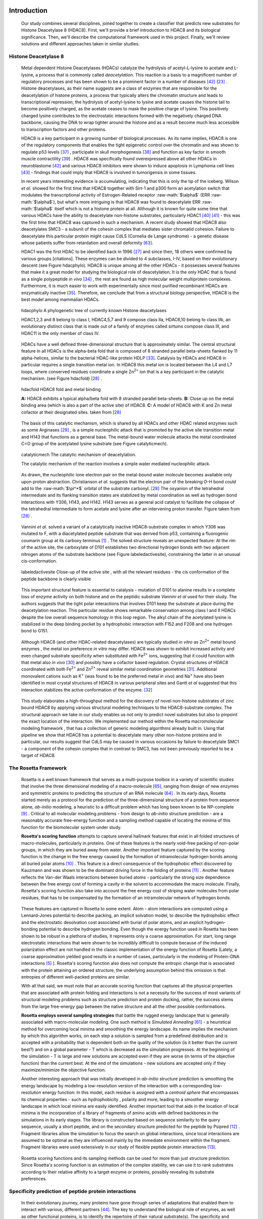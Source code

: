 .. role:: ref

.. role:: label

.. raw::  latex

  \newcommand*{\docutilsroleref}{\ref}
  \newcommand*{\docutilsrolelabel}{\label}
  \newcommand*{\docutilsrolecaption}{\caption}
  
.. role:: raw-math(raw)
    :format: latex html

Introduction
=============

	Our study combines several disciplines, joined together to create a classifier that predicts new substrates for Histone Deacetylase 8 (HDAC8). First, we'll provide a brief introduction to HDAC8 and its biological significance. Then, we'll describe the computational framework used in this project. Finally, we'll review solutions and different approaches taken in similar studies.
	
Histone Deacetylase 8
----------------------
	
	Metal dependent Histone Deacetylases (HDACs) catalyze the hydrolysis of acetyl-L-lysine to acetate and L-lysine, a process that is commonly called *deacetylation*. This reaction is a basis to a magnificent number of regulatory processes and has been shown to be a prominent factor in a number of diseases [42]_ [23]_ . Histone deacetylases, as their name suggests are a class of enzymes that are responsible for the deacetylation of histone proteins, a process that typically alters the chromatin structure and leads to transcriptional repression; the hydrolysis of acetyl-lysine to lysine and acetate causes the histone tail to become positively charged, as the acetate ceases to mask the positive charge of lysine. This positively charged lysine contributes to the electrostatic interactions formed with the negatively charged DNA backbone, causing the DNA to wrap tighter around the histone and as a result become much less accessible to transcription factors and other proteins.
	
	HDAC8 is a key participant in a growing number of biological processes. As its name implies, HDAC8 is one of the regulatory components that enables the tight epigenetic control over the chromatin and was shown to regulate p53 levels [37]_ , participate in skull morphogenesis [38]_ and function as key factor in smooth muscle contractility [39]_ . HDAC8 was specifically found overexpressed above all other HDACs in neuroblastome [42]_  and various HDAC8 inhibitors were shown to induce apoptosis in Lymphoma cell lines [43]_ - findings that could imply that HDAC8 is involved in tumorigensis in some tissues.
	
	In recent years interesting evidence is accumulating, indicating that this is only the tip of the iceberg. Wilson *et al.* showed for the first time that HDAC8 together with Sirt-1 and p300 form an acetylation switch that modulates the transcriptional activity of Estrogen-Related receptor :raw-math:`$\alpha$` (ERR :raw-math:`$\alpha$`), but what's more intriguing is that HDAC8 was found to deacetylate ERR :raw-math:`$\alpha$` itself which is not a histone protein at all. Although it is known for quite some time that various HDACs have the ability to deacetylate non-histone substrates, particularly HDAC1 [40]_  [41]_ - this was the first time that HDAC8 was captured in such a mechanism. A recent study showed that HDAC8 also deacetylates SMC3 - a subunit of the cohesin complex that mediates sister chromatid cohesion. Failure to deacetylate this particular protein might cause CdLS (Cornelia de Lange syndrome) - a genetic disease whose patients suffer from retardation and overall deformity [63]_.
	
	HDAC1 was the first HDAC to be identified back in 1996 [27]_ and since then, 18 others were confirmed by various groups [citations]. These enzymes can be divided to 4 subclasses, I-IV, based on their evolutionary descent (see Figure :ref:`hdacphylo`). HDAC8 is unique among all the other HDACs - it possesses several features that make it a great model for studying the biological role of deacetylation. It is the only HDAC that is found as a single polypeptide *in vivo* [34]_ , the rest are found as high molecular weight multiprotein complexes. Furthermore, it is much easier to work with experimentally since most purified recombinant HDACs are enzymatically inactive [35]_. Therefore, we conclude that from a structural biology perspective, HDAC8 is the best model among mammalian HDACs.

.. figure:: images/hdac_phylo.png
	:scale: 35%

	:label:`hdacphylo` A phylogenetic tree of currently known Histone deacetylases
	
	HDAC1,2,3 and 8 belong to class I, HDAC4,5,7 and 9 compose class IIa, HDAC6,10 belong to class IIb, an evolutionary distinct class that is made out of a family of enzymes called sirtuins compose class III, and HDAC11 is the only member of class IV.

..

	 HDACs have a well defined three-dimensional structure that is approximately similar. The central structural feature in all HDACs is the alpha-beta fold that is composed of 8 stranded parallel beta-sheets flanked by 11 alpha-helices, similar to the bacterial HDAC-like protein HDLP [33]_. Catalysis by HDACs and HDAC8 in particular requires a single transition metal ion. In HDAC8 this metal ion is located between the L4 and L7 loops, where conserved residues coordinate a single Zn\ :sup:`2+` ion that is a key participant in the catalytic mechanism. (see Figure :ref:`hdacfold`) [28]_ .
	 
.. figure:: images/hdac_fold.png
	:scale: 50%

	:label:`hdacfold` HDAC8 fold and metal binding
	
	**A:** HDAC8 exhibits a typical alpha/beta fold with 8 stranded parallel beta-sheets. **B:** Close up on the metal binding area (which is also a part of the active site) of HDAC8. **C:** A model of HDAC8 with K and Zn metal cofactor at their designated sites. taken from [28]_ 

.. 

	  The basis of this catalytic mechanism, which is shared by all HDACs and other HDAC related enzymes such as some Arginases [29]_ , is a simple nucleophilic attack that is promoted by the active site transition metal and H143 that functions as a general base. The metal-bound water molecule attacks the metal coordinated C=O group of the acetylated lysine substrate (see Figure :ref:`catalyticmech`).

.. figure:: images/catalytic_mechanism.png
	:scale: 40%

	:label:`catalyticmech` The catalytic mechanism of deacetylation.

	The catalytic mechanism of the reaction involves a simple water mediated nucleophilic attack. 
..

	As drawn, the nucleophilic lone electron pair on the metal-bound water molecule becomes available only upon proton abstraction. Christianson *et al.* suggests that the electron pair of the breaking O-H bond could add to the :raw-math:`$\pi^*$` orbital of the substrate carbonyl. [28]_ The oxyanion of the tetrahedral intermediate and its flanking transition states are stabilized by metal coordination as well as hydrogen bond interactions with Y306, H143, and H142. H143 serves as a general acid catalyst to facilitate the collapse of the tetrahedral intermediate to form acetate and lysine after an intervening proton transfer. Figure taken from [28]_ .

..

	Vannini *et al.* solved a variant of a catalytically inactive HDAC8-substrate complex in which Y306 was mutated to F, with a diacetylated peptide substrate that was derived from p53, containing a fluorogenic coumarin group at its carboxy terminus [1]_ . The solved structure reveals an unexpected feature: At the rim of the active site, the carboxylate of D101 establishes two directional hydrogen bonds with two adjacent nitrogen atoms of the substrate backbone (see Figure :ref:`labeledactivesite`), constraining the latter in an unusual cis-conformation. 

.. (DONE) ORA: make sure the hbonds you mention indeed appear in figure 4 - I could not see them. 
.. LIOR: Replaced the figure ...
..

.. figure:: images/active_site.png
	:scale: 25%

	:label:`labeledactivesite` Close-up of the active site , with all the relevant residues - the cis conformation of the peptide backbone is clearly visible
	
..
	
	This important structural feature is essential to catalysis - mutation of D101 to alanine results in a complete loss of enzyme activity on both histone and on the peptidic substrate *Vannini et al* used for their study. The authors suggests that the tight polar interactions that involves D101 keep the substrate at place during the deacetylation reaction. This particular residue shows remarkable conservation among class I and II HDACs despite the low overall sequence homology in this loop region. The alkyl chain of the acetylated lysine is  stabilized in the deep binding pocket by a hydrophobic interaction with F152 and F208 and one hydrogen bond to G151.

.. (DONE) ORA: this hydrophobic interaction looks a little like a stacking interaction to me ...
.. LIOR: The two phenylalanines interact with the hydrophobic region of lysine .. are you sure its a stacking interaction?..

..

	Although HDAC8 (and other HDAC-related deacetylases) are typically studied *in vitro* as Zn\ :sup:`2+` metal bound enzymes , the metal ion preference *in vitro* may differ. HDAC8 was shown to exhibit increased activity and even changed substrate specificity when substituted with Fe\ :sup:`2+` ions, suggesting that it could function with that metal also *in vivo* [30]_ and possibly have a cofactor based regulation. Crystal structures of HDAC8 coordinated with both Fe\ :sup:`2+` and Zn\ :sup:`2+` reveal similar metal coordination geometries [31]_. Additional monovalent cations such as K\ :sup:`+`  (was found to be the preferred metal *in vivo*) and Na\ :sup:`+` have also been identified in most crystal structures of HDAC8 in various peripheral sites and Gantt *et al* suggested that this interaction stabilizes the active conformation of the enzyme. [32]_ 

.. (DONE) ORA: what does the binding to peripheral sites indicate - what is the meaning of this finding?

..
	
	This study elaborates a high-throughput method for the discovery of novel non-histone substrates of zinc bound HDAC8 by applying various structural modeling techniques to the HDAC8-substrate complex. The structural approach we take in our study enables us not only to predict novel substrates but also to pinpoint the exact location of the interaction. We implemented our method within the Rosetta macromolecular modeling framework , that has a collection of generic modeling algorithms already built in. Using that pipeline we show that HDAC8 has a potential to deacetylate many other non-histone proteins and in particular, our results suggest that CdLS may be caused in various occasions by failure to deacetylate SMC1 - a component of the cohesin complex that in contrast to SMC3, has not been previously reported to be a target of HDAC8.
	
The Rosetta Framework
----------------------
	
	Rosetta is a well known framework that serves as a multi-purpose toolbox in a variety of scientific studies that involve the three dimensional modeling of a macro-molecule [65]_, ranging from design of new enzymes and symmetric proteins to predicting the structure of an RNA molecule [64]_ . In its early days, Rosetta started merely as a protocol for the prediction of the three-dimensional structure of a protein from sequence alone, *ab-initio* modeling, a heuristic to a difficult problem which has long been known to be NP-complete [9]_ . Critical to all molecular modeling problems - from design to *ab-initio* structure prediction - are a reasonably accurate free-energy function and a sampling method capable of locating the minima of this function for the biomolecular system under study. 
	
	**Rosetta's scoring function** attempts to capture several hallmark features that exist in all folded structures of macro-molecules, particularly in proteins. One of these features is the nearly void-free packing of non-polar groups, in which they are buried away from water. Another important feature captured by the scoring function is the change in the free energy caused by the formation of intramolecular hydrogen bonds among all buried polar atoms [10]_ . This feature is a direct consequence of the hydrophobic effect discovered by Kauzmann and was shown to be the dominant driving force in the folding of proteins [11]_ . Another feature reflects the Van-der Waals interactions between buried atoms - particularly the strong size dependence between the free energy cost of forming a cavity in the solvent to accommodate the macro molecule. Finally, Rosetta's scoring function also take into account the free energy cost of striping water molecules from polar residues, that has to be compensated by the formation of an intramolecular network of hydrogen bonds. 
	
.. (DONE) ORA: improve the sentence above - it is needs to be clearer. 
..

	These features are captured in Rosetta to some extent. Atom - atom interactions are computed using a Lennard-Jones potential to describe packing, an implicit solvation model, to describe the hydrophobic effect and the electrostatic desolvation cost associated with burial of polar atoms, and an explicit hydrogen-bonding potential to describe hydrogen bonding. Even though the energy function used in Rosetta has been shown to be robust in a plethora of studies, it represents only a coarse approximation. For start, long range electrostatic interactions that were shown to be incredibly difficult to compute because of the induced polarization effect are not handled in the classic implementation of the energy function of Rosetta (Lately, a coarse approximation yielded good results in a number of cases, particularly in the modeling of Protein-DNA interactions [5]_ ). Rosetta's scoring function also does not compute the entropic change that is associated with the protein attaining an ordered structure, the underlying assumption behind this omission is that entropies of different well-packed proteins are similar.
	
	With all that said, we must note that an accurate scoring function that captures all the physical properties that are associated with protein folding and interactions is not a necessity for the success of most variants of structural modeling problems such as structure prediction and protein docking, rather, the success stems from the large free-energy gap between the native structure and all the other possible conformations. 
	
	**Rosetta employs several sampling strategies** that battle the rugged energy landscape that is generally associated with macro-molecular modeling. One such method is *Simulated Annealing* [61]_ - a heuristical method for overcoming local minima and smoothing the energy landscape. Its name implies the mechanism by which this algorithm works, on each step a solution is sampled from a predefined distribution and is accepted with a probability that is dependent both on the quality of the solution (is it better than the current best?) and on a global parameter - T which is decreased as the simulation progresses. At the beginning of the simulation - T is large and new solutions are accepted even if they are worse (in terms of the objective function) than the current best. At the end of the simulations - new solutions are accepted only if they maximize/minimize the objective function. 
	
	Another interesting approach that was initially developed in *ab-initio* structure prediction is smoothing the energy landscape by modeling a low-resolution version of the interaction with a corresponding low-resolution energy function: In this model, each residue is assigned with a *centroid sphere* that encompasses its chemical properties - such as hydrophobicity , polarity and more, leading to a smoother energy landscape in which local minima are easily identified. Another important tool that aids in the location of local minima is the incorporation of a library of fragments of amino acids with defined backbones in the simulations in its early stages. The library is constructed based on sequence similarity to the query sequence, usually a short peptide, and on the secondary structure predicted for the peptide by Psipred [12]_ . Fragment libraries allow the simulation to focus the search on global interactions, since local interactions are assumed to be optimal as they are influenced mainly by the immediate environment within the fragment. Fragment libraries were used extensively in our study of flexible peptide protein interactions [13]_. 
	
..

	Rosetta scoring functions and its sampling methods can be used for more than just structure prediction. Since Rosetta's scoring function is an estimation of the complex stability, we can use it to rank substrates according to their relative affinity to a target enzyme or proteins, possibly revealing its substrate preferences. 
	
Specificity prediction of peptide protein interactions
-------------------------------------------------------

	In their evolutionary journey, many proteins have gone through series of adaptations that enabled them to interact with various, different partners [44]_. The key to understand the biological role of enzymes, as well as other functional proteins, is to identify the repertoire of their natural substrate(s). The specificity and thereby role of enzymes varies, primarily depending on their active sites, which display selectivity ranging from preferences for a number of specific amino acids at defined positions (e.g. thrombin and the caspases) to more generic sites with limited discrimination at one position (e.g. chymotrypsin) [45]_ [46]_.
	
	In addition to the primary amino acid sequence of the substrate, specificity is also influenced by the three-dimensional conformation of the substrate (secondary and tertiary structures). Proteases for example, preferentially cleave substrates within extended loop regions [47]_ while residues that are buried within the interior of the protein substrate are clearly inaccessible to the protease active site. Finally, the interaction between the two partners depends on the physical co-location of both the enzyme and substrate. Knowledge of the interaction specificity of functional proteins, and enzymes in particular, can dramatically improve our ability to predict target protein substrates. This information can at present be derived only from experimental approaches such as phage display [48]_ [49]_ and peptide libraries [50]_ that yield high degree of confidence. However, these methods are expensive and demand an extensive period of preparation and application. Computational substrate prediction, although less robust and accurate, is much simpler and cheaper to run.
	
.. (DONE) ORA: here you need a smoother transition: something like: People have worked on several systems, and one of the most studies is the MHC-peptide interaction…. %
..

	Substrate specificity studies encompass a wide range of biological systems. One of the most studied is the interaction between MHC and peptide, as these proteins are involved heavily in various malignant and infecious diseases [55]_. *Dönnes et al.* developed SVMHC - an SVM based approach for the prediction of peptide binding to MHC class I proteins [56]_ . A similar method that involves support vector machine regression (SVR) models was developed by Wen Liu *et al* [57]_.  Furman & Margalit *et al* developed a pipeline in which the peptide structure in the MHC groove was used as a template upon which peptide candidates were threaded, and their compatibility to bind was evaluated by statistical pairwise potentials. All These methods have the advantage of being fast and sometimes extremely accurate; however, they typically require large amounts of experimental training data, and thus may fail for systems that have not been well-characterized experimentally. 

.. (DONE) ORA: in the above paragraph you can cite my phd thesis that used simple pairwise residue potentials and threading to determine peptide binding specificity for MHC molecules ... %
..

	The HIV protease was surveyed extensively for substrate specificity by a number of structure based computational methods. The vastly available experimental data related to this protein aided in the calibration of substrate detection approaches. Many such methods were demonstrated to be applicable in other systems. Kurt *et al.* used a coarse grained sequence threading approach with an empirical potential function to successfully discriminate binders from nonbinders in a small set of 16 peptides derived from suspected partners of HIV-1 protease. Chaudhury *et al.* developed a flexible peptide modeling protocol within RosettaDock [53]_ [54]_  that predicted the structures for a large, diverse set of cleavable and noncleavable peptides by calculating an approximate free energy of the resulting complex, and showed that their protocol grants favorable energies to cleavable peptides over noncleavable peptides [52]_.
	
	King *et al.* developed an impressive flexible structure-based algorithm for characterization of a protein substrate preference, called *pepsec* within the Rosetta framework [58]_ . Their algorithm requires as input an approximate location for a key "anchor" residue of the peptide and the remainder of the peptide is assembled from fragments as in *de novo* structure prediction and refined with simultaneous sequence optimization. Backbone flexibility of the protein can be incorporated implicitly by docking into a structural ensemble for the protein partner. While this protocol was demonstrated to work very well on a variety of cases, it doesn't incorporate experimental data in a form of already-known activity of different substrates - as it is intended for *de-novo* specificity prediction.
	
	In our group, have previoulsy developed a general pipeline for the prediction of binding specificity of flexible peptides to protein receptors. In this pipeline, termed FlexPepBind, they modeled the structure of a collection of peptides  with variable sequences and experimental activity to a target receptor using a high resolution peptide docking protocol - FlexPepDock [15]_ and use the energy estimation given by this protocol to each of the peptide - receptor complexes to determine their relative binding affinities and subsequently train a classifier that is able to distinguish binders from non-binders. 
	
	This protocol has proven itself in 2 distinct biological systems - the interaction between Bcl2-like proteins and BH3 domains [7]_ which is a key feature in the regulation of apoptosis, and  the farnesyltransferase (FTase) enzyme [8]_ that catalyzes the attachment of a farnesyl group to a protein via a thioether bond to a cysteine located near the carboxy terminus of the protein [59]_ [60]_ . In the Bcl-2 study, we modeled the interaction between a collection of helical BH3 domains and some proteins from the Bcl-2 family and were successful in recapitulating a significant part of their specificity profile, as well as unraveling novel interactions [7]_ .
	
	Unlike Bcl2-BH3, FTase is a catalytic protein that interacts primarily with *substrates*. Since FlexPepBind only models the interface between a peptide and a receptor, *London et al* assumed that binding equals catalysis and showed that this assumption is valid for the vast majority of cases. 
	
	This study presents an adaptation of the FlexPepBind protocol to the intriguing enzyme HDAC8 to determine its binding specificity and potentially find novel substrates. In our study we assume that peptides that bind the enzyme in the active site, also go through catalysis. This assumption was validated in our earlier studies in Bcl and FTase. The pipeline can be summarized as follows; First, we calibrate and test our protocol for the binding of peptides that were tested by experiment for their ability to undergo deacetylation by our collaborators in the group of Carol Fierke at the University of Michigan. Then, we derive a classifier and show that it indeed is able to differentiate between experimentally validated low and high activity peptides substrates. Last, we try to find novel substrates among a large database of lysine acetylated peptides in proteins compiled from the Phosphosite database of post translational modifications (PTM) [66]_ .
	
Methods
========

Overview
---------
	
	We adapted FlexPepBind to predict the substrate specificity of Histone Deacetylase 8. First, we prepared a coarse starting complex of the enzyme and an array of peptides that were experimentally tested for catalytic activity. Then, we calibrated our protocol on a small subset of that experimentally verified dataset and obtained an initial coarse set of parameters - such as perturbation size of backbone movement and weight of different terms in the scoring function. This coarse set of parameters was refined by applying the pipeline on the whole training set. The performance of each set of parameters was evaluated by Kolmogorov-Smirnov statistical significance test, and in the case of the whole training set - by Spearman non-parametric correlation and ROC plots.

.. (DONE) ORA: this is wrong: for the whole set should be assessed by spearman correlation, while the top and lowx in the first part consist two classes, and the difference between them should be assessed by KS 

Flexible peptide - protein interactions with FlexPepDock
---------------------------------------------------------
	
	We use the previously described FlexPepBind protocol in our substrate specificity prediction of Histone Deacetylase 8. One of the most important building blocks of this protocol is a high resolution flexible peptide - protein docking protocol, FlexPepDock [15]_ . This protocol was shown to robustly refine coarse models of peptide–protein complexes into high resolution models and was later extended to model *ab-initio* peptide - protein complexes in which only the binding site and the sequence of the peptide is known [13]_. The general problem of modeling peptide - receptor interactions can roughly be divided to these subsections; 
	
	1) Model the receptor structure
	2) Predict potential binding sites on the receptor structure
	3) Model the peptide backbone on the binding site
	4) Refine the complex to higher resolution
	
	In most cases including the one we describe in this study, the last step is sufficient - several variants of receptor structures or even closely related homologs can be obtained from the PDB database, accompanied with proteins or peptides that are already located at the binding site and provide an approximate starting structure for the refinement process [16]_ [17]_. The FlexPepDock protocol is outlined in Figure :ref:`fpdock`.

.. figure:: images/fpdock.png
	:scale: 35%

	:label:`fpdock` an outline of the FlexPepDock protocol.
	
	Figure was taken from [15]_ .

.. (DONE) ORA: you should move this figure to here %
..

	The first step of each FlexPepDock simulation is the prepacking of the input structure to provide better packing and remove internal clashes. Side chain conformations are optimized by determining the best rotamer combination for both the protein and the peptide separately [15]_ . This starting structure is then used as input to the FlexPepDock optimization protocol. The optimization is performed in 10 cycles. In the first cycle, the weight of the repulsive van der Waals term is reduced to 2.. of its normal magnitude, and the attractive van der Waals term is increased by 225%. This allows significant perturbations within the binding pocket, while preventing the peptide and protein to separate during energy minimization. During refinement, the repulsive and attractive terms are gradually ramped back towards their original values (so that in the last cycle the energy function corresponds to the standard Rosetta score). Within each cycle, first the rigid body orientation between the protein and the peptide, then the peptide backbone is optimized in two sets of inner cycles. In 8 such inner cycles, low-energy conformations are searched using a Monte Carlo search with energy minimization [53]_ . In the first 8 cycles, a rigid body perturbation that is sampled from a gaussian distribution is applied and followed by sidechain repacking of interface residues and minimization (The default implementation of the minimization algorithm is DFP [18]_ ). The metropolis criterion is then applied right after the energy minimization step to accept or reject the new conformation.

.. (DONE) ORA: Maybe add the figure of MCM that we show in the lectures as Figure 5B? %
.. LIOR: To which figure are you refering? the one I saw is the figure on lecture 3 slide 101 and it is an illustration of something trivial... %
..

	Figure :ref:`fpdock` shows a schematic outline of the FlexPepDock protocol

Preparation of starting structure
---------------------------------

	For each of the peptide sequences, a coarse model of the complex was generated, based on the selected template. This starting model served as input to the FlexPepDock protocol. We tested 2 approaches to create the starting complex: One involved threading the peptide sequence on the backbone configuration taken from solved structures. The second approach included superimposing only the acetylated Lysine onto a position taken from the crystal structure, and then extending the peptide to a complete linear polypeptide (all phi angles were set to -135.0 degrees, all psi angles to +135.0 degrees). 

	The *no free lunch* theorem suggests that all search algorithms have the same average performance over all problems [4]_, and thus implies that to gain in performance on a certain application one must use a specialized algorithm that includes some prior knowledge about that problem. In previous studies we found that incorporating key interactions between the peptide and the receptor as constraints in FlexPepDock's search algorithm greatly improves the performance of the resulting predictor. 

	Like previous studies, where the key interactions from which the constraints were derived relied heavily on backbone atoms [7]_ , we derive our constraints from the interaction between D101 and the 2 N backbone atoms (see Figure :ref:`keyint`) which was reported [1]_ to be critically important to binding and catalysis. Furthermore, the interaction between the acetylated lysine and its exact location within the binding pocket were also determined as essential to binding and catalysis and were also incorporated in our constraint set.

.. figure:: images/figure_1.png
	:scale: 20%

	:label:`keyint` The key interactions from which the constraints were derived, taken from a solved crystal complex (PDB: 2v5w).

..

	The interaction between D101 in the receptor and the backbone N atom in the acetylated Lysine is critically important: The mutation D101A resulted in a complete loss of enzyme activity on the peptidic substrate and also on purified histones. [1]_ Additional constraints were derived from the interaction between the acetyl group and the two His, Asp in the active site - mostly in the purpose of fixating the acetylated Lysine in the active site. For the elaborate set of constraints used in the simulation, see `Constraint set`_ section in the Supplementary Material.

Calibration of the protocol
------------------------------
	
	*London et al* [8]_ developed a general framework for the prediction of binding specificity of flexible peptides to protein receptors. In general, the scheme of this framework follows a pipeline in which a collection of peptides with known activity or binding affinity are modeled in complex with the receptor using a high resolution peptide docking protocol [15]_, then the energy estimations (termed *score*) for the modeled complexes are used to determine the relative binding affinity of each peptide to the receptor. In case the receptor is actually an enzyme that catalyzes a chemical reaction, we assume that binding = catalysis, an assumption that was demonstrated to be a good approximation to physical reality. [7]_
	
	Our group has previously developed a general framework for the prediction of binding specificity of flexible peptides to protein receptors [8]_. In general, the scheme of this framework follows a pipeline in which a collection of peptides with known activity or binding affinity are modeled in complex with the receptor using the FlexPepDock protocol (see above and [15]_), then the energy estimations (termed *score*) for the modeled complexes are used to determine the relative binding affinity of each peptide to the receptor. In case the receptor is actually an enzyme that catalyzes a chemical reaction, we assume that binding = catalysis, an assumption that was demonstrated to be valid in a wide range of cases [7]_.

.. (DONE) ORA: what do you mean by "physical reality"? %
.. LIOR: Fixed

..

	Previous studies have shown that a calibration process of a FlexPepBind protocol results in a more accurate predictor than a predictor that's created using a default set of parameters [7]_ . The calibration process usually involves the selection of a template, adapting the scoring function and finding the right amount of sampling needed to achieve specificity - sensitivity balance.

Sampling
..........
	
	The term *Sampling* in the context of FlexPepDock takes 2 different meanings. Since the entire Rosetta framework is based on non-deterministic simulation pathways, the resulting output is different from one simulation to the next and in order to capture the conformation of a complex, several simulation runs should be made to increase the probability of locating the global minimal energy conformation. The other meaning of *sampling* in the context of FlexPepDock is the perturbation size of small/shear moves of the peptide backbone applied during a single run. A large perturbation size increases the sampling space, causing the peptide to explore more conformations.
	
	Calibrating the amount of sampling of our FlexPepBind protocol in the context of number of simulations requires us to find the trade-off between computation time (each simulation run is computationally intensive), the number of near-native output structures and the number of structurally different yet low scoring decoys that are located in local minima (false positives). In the perturbation size, the trade-off is similar: here the increment is done to the space of possible conformations and not to the number of samples. If the peptide native structure is relatively different from the starting structure of the simulation (in term of phi/psi angles) then larger perturbations are needed in order to find it. Increasing the perturbation size however, can pose a problem as it also decreases the probability we'll be able to find the native structure. One approach that could narrow our search space and direct the algorithm towards the correct conformation, is threading a target sequence onto an existing backbone conformation.

.. figure:: images/2v5w_complex.png
	:scale: 25 %

	:label:`2v5wcomplex` The interface between the peptide substrate that was crystallized with *2v5w*. 

..
	
	Although the substrate peptide was located in the dimerization region of the two protein, its backbone was a good starting point that generated the most accurate predictor.
	
.. TODO: See Ora's comments about this figure.

Template selection
...................

	As we have previously discussed, our protocol models the interaction between a peptide and its corresponding receptor. FlexPepDock takes as input a three dimensional structure of the receptor and a low resolution approximation of the peptide. In our case, the receptor is HDAC8, its three dimensional structure was solved on numerous occasions and under different conditions in the last few years. In this study we tested multiple structures as templates for the FlexPepBind protocol, summarized in the table below.

.. table:: Structures of HDAC8 that were tested as templates

	======	=========	============================================================
	PDB ID	Reference	Description
	------	---------	------------------------------------------------------------
	2v5w	[1]_		HDAC8 in complex with a p53-derived diacetylated peptide 
				with a Y306F catalysis abolishing mutation
	3f07	[2]_		HDAC8 complexed with APHA
	1t67	[3]_		HDAC8 complexed with hydroxamate inhibitor (MS-344), 
				residues 62-68 were discarded from the model
	======	=========	============================================================

..

	Choosing the right template is a formidable challenge. Most of the structures were solved with small molecule based inhibitors. These small molecules could induce a different *bound* structure than the actual real substrates. Others were solved with mutations that abolished catalysis and/or binding. And most of all, most structures were solved as dimers that interacted with their highly flexible regions (even though the biological active form is a monomer [1]_) creating crystal contacts and potential interactions that might have altered the specificity profile of the enzyme.

	In order to select a template we applied a short FlexPepDock run on each of the above receptors, complexed with the top and bottom 5 binders and used Spearman's correlation to determine the correlation between our predicted binding values and the experimental activity values of different peptide substrates. We note that *London et al* merely used a short minimization to the template structure to select a proper template in the case of Bcl2 and FTase [8]_ [7]_. In our case however, the highly flexible interface of HDAC8 indicated that a more extensive approach is needed. This short pipeline suggested that 2v5w is the best candidate for the structural template: this structure was solved together with an actual peptide, not along with a small molecule or in its free form - a fact which probably contributed to its better performance as a structural template.

	In comparison, the 3f07 structure contains 3 monomers, 2 of which interact with their flexible interfaces. The ligand that interacts with the receptor is a small molecule called APHA (aroyl pyrrolyl hydroxamate) that functions as an inhibitor. Even though 1t67 was solved as a monomer, the biologically active form, some of its residues were discarded from the model and it too, was solved with an hydroxamate inhibitor.
	
.. figure:: images/interface_allReceptors.png
	:scale: 50 %

	:label:`interreceptor` **A** - The interface of 2v5w with the lysine acetylated peptide and the coumarin residue up close. **B** - An alignment of the structures from Table 1, demonstrating the conformational flexibility of the interface of HDAC8.

Scoring function
.................

	The FlexPepDock simulations were performed using both the standard Rosetta scoring schema (*score12*) and a slightly modified *score12* that includes several minor adjustments that were shown to improve the resulting classifier in several previous studies. These changes included:
	
	#) Incorporation of a weak, short, electrostatic energy term (*hack_elec*)
	#) Decreasing the weight of backbone-backbone hydrogen bonds close in primary sequence by half. (*hbond_sr_bb*)
	#) A score term that ranks the likelihood of particular amino acid at given phi-psi was decreased by half (*p_aa_pp*). 
	
..
	
	The most critical change was the introduction of a weak, short range Coulombic electrostatic energy term (hack_elec). In this term, a simple, linearly increasing distance-dependent dielectric was used to model solvent screening effects, with all interactions truncated at 5.5 Å, thereby preserving the short-ranged nature of the all-atom potential. *Bradley et al* [5]_ demonstrated that the incorporation of the explicit electrostatics term in addition to Rosetta's orientation-dependent hydrogen bonding potential [6]_ helped to prevent unfavorable short-range electrostatic interactions, modulated the interaction strength of charged and polar hydrogen bonds and generally, improved the performance of their DNA-protein interaction specificity predictions. This slight modification was also used by *London et al* in their Bcl-2 - BH3 specificity predictions [7]_ and in our calibration process we validated some of these parameters, verifying that they indeed introduce an improvement to the resulting predictor.
	
	We've seen in several studies conducted in our lab that a slight *post-simulation* change to the scoring function might be beneficial in determining the relative binding affinity of the peptide to the receptor. In other words, the scoring function that is used for the modeling process might be slightly different than the scoring function used to evaluate the modeled complexes after the simulation has been completed. These changes are:

	#) **Peptide score** - includes just the part of the internal energy of the peptide and the interface.
	#) **Interface score** - includes just the sum of interactions across the interface.
	#) **Reweighted score** - the sum of peptide score, interface score and total score. This upweights the contribution of the interface energy and the peptide energy.

Rigid body movements
.....................
	
	FlexPepDock applies rigid body movements to the peptide relative to the receptor. The transformations that define these movements are calculated using an axis and the point of center of mass of the peptide. By default , the axis equals to the vector that connects the peptide CA atom closest to the center of mass the peptide to the closest CA atom in the receptor. Since the interaction between HDAC8 and its acetylated peptidic substrate involves a deep pocket in which the acetylated Lysine lies, we tested several alternative axes (described in Figure :ref:`mc` ).

.. figure:: images/anchor_arrows.png
	:scale: 30 %
	
	:label:`mc` We tested several different axes that defined different rigid body movements. One axis, defined transformations in which the peptide rotated around the Lysine residue, the other approx. around the vector that is formed by the linear conformation of the peptide.

Constraints
............
	
	HDAC8 has the ability to catalyze a deacetylation reaction with several different substrates [30]_ . We believe that its ability to maintain such a diverse specificity profile stems from the fact that its binding motif is encoded in the structure of its substrates. It was shown in previous studies [7]_ [8]_ that the incorporation of this kind of prior knowledge in the form of constraints , improved the correlation between experimental activity and energy scores given to the complex by our protocol. To this date (10/2012) there is only one solved complex containing a peptidic substrate bound to HDAC8 (PDB *2v5w*) , so finding a structural motif from solved complexes in our case was somewhat a challenge. Figure :ref:`keyint` describes the features that are estimated to be conserved in all interactions between HDAC8 and peptide substrates.

.. (DONE) ORA: add the details of these substrates, or refer to supmat
.. LIOR: Which substrates exactly? I added a reference to the relevant article... (30) if you refer to the peptidic substrate, there is only one. we assume the structural features in the interaction between this peptide and HDAC8 will also be relevant for other substrates %
..

	
	Once a structural motif is determined and constraints are introduced, the scoring function should be modified to favor conformations that include that particular structural motif. This step subsequently directs the search algorithm to sample structures that satisfy this collection of constraints. The most common types of constraints that are available in Rosetta are summarized below:
	
.. table:: Types of constraint functions in Rosetta

	=================	==========	=======================================
	Type of function	Parameters			Formula
	-----------------	----------	---------------------------------------
	Harmonic		x0, sd		.. image:: images/harmonic.png
							:scale: 50%
	Circular Harmonic	x0, sd		.. image:: images/circular_harmonic.png
							:scale: 50%
	Gaussian		mean,sd		.. image:: images/gaussian.png
							:scale: 50%
	=================	==========	=======================================

..
	
	Since we didn't want to allow much flexibility in the particular interactions we defined as *conserved*, we used the harmonic function as our constraint, testing several standard deviations in our calibrations.
	
	**TODO**: add a reference to supp for the constraint file
	
	
.. (DONE) ORA: maybe add it here - this is important for the understanding of the following, I think.
.. LIOR: I think it will interupt the flow .. also, there were several types of constraints files, each with different constraints mean, sd , etc... %

Results
========


Description of the dataset
--------------------------

	The Fierke group has tested the ability of HDAC8 to deacetylate 361 6-mer peptides with the sequence GXK(Ac)YGC (where X,Y are all the amino acids except Cysteine), under two different conditions: for zinc and iron bound HDAC8 (unpublished results; see Table XX). For each of these peptides, a level of activity with respect to HDAC8 and the bound metal was determined by measuring the percentage of deacetylation after 1 hour.
	We divided the this dataset to training and test sets by sorting the peptides according to their experimental activity with zn - bound HDAC8, taking all the even rows to be the test set and all the odd rows to be the training set. This division assured even distribution of peptides with respect to their activity levels (avoiding a situation where one set holds a large number of high/low activity decoys).

.. TODO: Add reference to the dataset in the supp material
.. TODO: Verify exactly how the dataset was made

Calibration of the protocol
------------------------------

	Below we describe the results obtained in the calibration process. The first calibration round was made by taking 5 best binders and 5 bad binders, trying to generate a coarse set of parameters to be refined later using the entire training set (see Table 3). This set of short simulations allowed us to quickly distinguish between sets of parameters.

	Usually, each step of the calibration process involved changing one degree of freedom of a certain feature (such as - amount of sampling, constraints, etc) while maintaining the others fixed.
	The performance of each simulation was evaluated by the Pearson correlation coefficient by averaging the score of the top 3 models with the lowest peptide , interface and reweighted score,generating 3 different score estimations. 	
	This process resulted in a coarse set of parameters, to be refined on the whole training set as part of the classifier learning process. 

.. table:: A short version of the dataset used for coarse calibration of our protocol.
	
	+---------------+----------------------+------------------+
	|Sequence	|      % deacetylation |annotation	  |
	+===============+======================+==================+
	|GYK(ac)FGC	|93		       |		  |
	+---------------+----------------------+		  |
	|GYK(ac)WGC	|80		       |		  |
	+---------------+----------------------+     Binders	  |
	|GLK(ac)FGC	|66		       |		  |
	+---------------+----------------------+		  |
	|GIK(ac)FGC	|64		       |		  |
	+---------------+----------------------+		  |
	|GRK(ac)YGC	|62		       |		  |
	+---------------+----------------------+------------------+
	|GQK(ac)YGC	|0		       |		  |
	+---------------+----------------------+		  |
	|GIK(ac)VGC	|0		       |		  |
	+---------------+----------------------+   Non Binders	  |
	|GMK(ac)VGC	|0		       |		  |
	+---------------+----------------------+		  |
	|GDK(ac)YGC	|0		       |		  |
	+---------------+----------------------+		  |
	|GMK(ac)YGC	|0		       |		  |
	+---------------+----------------------+------------------+
..

	Below we detail all the different categories we calibrated. Each table elaborates the simulation serial number, and the relevant parameters that were perturbed in that specific category. The tables that describe the entire set of property for each simulation and summarize its performance can be found in the  `Calibration simulations and their performance` section, in the `Supplementary Material`_. Plots that show the distribution of score of each sequence against its experimental activity are available in section `Calibration`_ in the `Supplementary Material`_.

Sampling
.........

.. ORA: the paragraph below should come AFTER the initial setup.
.. LIOR: What initial setup?
..

	We inspected different amounts of sampling in which the number of decoys generated and the amount of perturbation size were modified together (we previously mentioned that the larger the perturbation size - the larger the space of possible peptide conformations).

Initial parameters
``````````````````
	Since the amount of sampling was the first feature we decided to calibrate, we initialized the other features with values that were found optimal in previous studies [7]_ such as:
	
	#) Weight of *hackelec* (electrostatic term) = 0.5
	#) Standard deviation of constraints = 0.2
	#) Number of decoys generated per simulation = 200
	#) Perturbation size = 6 degrees
	#) Anchor atom was the CA of the acetylated lysine (residue 366 in the pdb). 
	#) Receptor anchor was the CA of F208 (selected by the algorithm by default since its the closest to the peptide anchor)

	These features were of course, validated and perturbed in later phases.
	
	We also figured that the default anchor chosen in the FlexPepDock protocol will not be optimal in our case since it is farther from the active site, so we determined the anchor to be the acetylated lysine, and verified its optimality later on when other sets of parameters were calibrated. Furthermore, since it is unlikely that the amount of sampling will be different from one template to another, we selected 2v5w , due to the properties we mentioned earlier (primarily since it was solved with an actual peptide and not a small molecule)

.. table:: Calibration of the amount of sampling.

	+---------------+--------------------------------+----------------------------------------------------+
	|		|	 **Sampling**        	 |       **Scoring scheme** (KS p-value) 	      |
	+---------------+------------------+-------------+---------------+-----------------+------------------+
	|No.		|Perturbation size |  No. decoys | Peptide score | Interface score | Reweighted score |
	+---------------+------------------+-------------+---------------+-----------------+------------------+
	|8		|6 (default value) |  200	 | 0.2		 | 0.03		   | 0.2	      | 
	+---------------+------------------+-------------+---------------+-----------------+------------------+
	|9		|15		   |  200	 | 0.2		 | 0.03		   | 0.69	      |	
	+---------------+------------------+-------------+---------------+-----------------+------------------+
	|16		|15		   |		 |		 |		   |		      |
	|		|low resolution    |  		 |		 | 		   |		      |	
	|		|pre-optimization  |		 |		 |		   |		      |
	|		|(centroid mode)   |  200	 | 0.2		 | 0.2    	   | 0.697	      |
	+---------------+------------------+-------------+---------------+-----------------+------------------+
	|5		|20		   |  200	 | 0.2		 | 0.03		   | 0.2	      |
	+---------------+------------------+-------------+---------------+-----------------+------------------+
	|1		|30		   |  200	 | 0.2		 | 0.2		   | 0.2	      |
	+---------------+------------------+-------------+---------------+-----------------+------------------+
	|4		|30		   |  500	 | 0.2		 | 0.03		   | 0.69	      |
	+---------------+------------------+-------------+---------------+-----------------+------------------+
	|2		|60		   |  500	 | 0.2		 | 0.03		   | 0.69	      |
	+---------------+------------------+-------------+---------------+-----------------+------------------+
	|3		|90		   |  900	 | 0.69		 | 0.69		   | 0.03	      |
	+---------------+------------------+-------------+---------------+-----------------+------------------+

..

.. (DONE) ORA: change the measure to KS: correlation is not the right meaure here.
.. ORA: renumber run numbers so the order makes sense (rather than the original run numbers).
.. (DONE) ORA: I think it should be 8-9-10-5-1-4-2-3
..8->1 , 9->2 , 16->3 , 5-> 4, 1->5, 4->6, 2-> 7, 3-> 8

	Our findings above suggests that a modest amount of sampling (in the context of number of simulation runs) is sufficient to generate a reliable predictor. Our findings correlate with an earlier study conducted by *London et al* [8]_ , that found that 200 simulation rounds are indeed sufficient for this purpose, and that a larger number of simulation rounds doesn't necessarily yield significant improvements in the predictor's performance. However, in terms of the perturbation size, we found that the default amount of sampling in FlexPepDock (simulation number 8) that was sufficient for all previous studies, wasn't optimal in cases where simulations started from an extended peptide conformation. Furthermore, this short set of calibration runs suggests that the interface scoring scheme functions better than the rest in the task of differentiating between binders and non binders in the case of HDAC8 substrates.
	
Template selection
...................

	We applied a short FlexPepDock run on each of the possible templates complexed with the top and bottom 5 binders and used Kolmogorov - Smirnov goodness-of-fit test to determine how well we could distinguish between the two classes. 

.. (DONE) ORA: Here you used a perturbation of 15 degrees. maybe it would be good to add to each table the default values in the legend.
.. LIOR: mentioned that all simulations here used the initial values described above, except for the anchor.

.. table:: Selecting the right template.

	+----------------------------------+----------------------------------------------------+
	|			 	   |       **Scoring scheme** (correlation coefficient) |
	+---------------+------------------+---------------+-----------------+------------------+
	|No.		|Template	   | Peptide score | Interface score | Reweighted score |
	+---------------+------------------+---------------+-----------------+------------------+
	|9		|2v5w		   | 0.2	   | 0.03	     | 0.69 		|
	+---------------+------------------+---------------+-----------------+------------------+
	|13		|3f07		   | 0.003	   | 0.2	     | 0.69   		|
	+---------------+------------------+---------------+-----------------+------------------+
	|15		|1t67		   | 0.69	   | 0.69	     | 0.69   		|
	+---------------+------------------+---------------+-----------------+------------------+	
	| These simulations used the initial values described above, except for the templates	|
	+---------------------------------------------------------------------------------------+

..

	These short simulations validate our initial assumption that *2v5w* is the best candidate for a template. 
	
Scoring function
.................

	In our calibration of the scoring function we were interested to see whether our initial parameters - primarily the use of the short electrostatic term (hack_elec) should be refined or modified. For that, we tried to use Rosetta's default scoring function *score12* (that didn't contain any of the modifications described earlier) and another simulation in which we decreased only the weight of the electrostatic term (hackelec) in the scoring function.
	
	+----------------------------------------------+----------------------------------------------------+
	|		                	       |       **Scoring scheme** (correlation coefficient) |
	+---------------+------------------------------+---------------+-----------------+------------------+
	|No.		|Scoring function  	       | Peptide score | Interface score | Reweighted score |
	+---------------+------------------------------+---------------+-----------------+------------------+
	|9		|weight of hackelec = 0.5      | 0.2           | 0.03	         | 0.69   	    |
	+---------------+------------------------------+---------------+-----------------+------------------+	
	|10		|weight of hackelec = 0.25     | 0.2	       | 0.2	         | 0.69   	    |
	+---------------+------------------------------+---------------+-----------------+------------------+
	|7		|*score12*		       | 0.2	       | 0.03	         | 0.2   	    |
	+---------------+------------------------------+---------------+-----------------+------------------+
	| These simulations used the initial values described above, except for the scoring function params |
	| described above.										    |
	+---------------------------------------------------------------------------------------------------+
	
.. (DONE) ORA: you need to mention that the perturbation sizes are different in different runs in this table
.. LIOR: this was a mistake , it uses the same amount of sampling. fixed.
..

	Looking at the results, clearly, our initial assumption looks valid - the correlation coefficient is optimal in simulation 9 where the weight of hackelec is 0.5. 
	
Rigid body movements
.....................
	
	We tested several approaches to perform rigid body movements. By default, the axis that determines the transformations of the peptide relative to the receptor equals to the vector that connects the closest peptide CA atom to the center of mass the peptide , to the closest receptor atom. We manually select different atoms to create different axes for the rigid body transformations.
	
	+--------------------------------------------------------+----------------------------------------------------+
	|		                		         |       **Scoring scheme** (correlation coefficient) |
	+---------------+----------------------------------------+---------------+-----------------+------------------+
	|No.		|Anchor (residue) 	  	         | Peptide score | Interface score | Reweighted score |
	+---------------+----------------------------------------+---------------+-----------------+------------------+
	|9		| 366 (CA atom)		                 | 0.2           | 0.03	           | 0.69             |
	+---------------+----------------------------------------+---------------+-----------------+------------------+
	|6		| 367 (default -			 |		 |		   |		      | 
	|		| center of mass of the peptide)         | 0.2           | 0.2   	   | 0.2              |
	+---------------+----------------------------------------+---------------+-----------------+------------------+
	|12		| 366 (anchor atom was the carbonyl of   |		 |		   |		      |
	|		| the acetyl in the acetylated lysine, 	 |		 |		   |		      |
	|		| instead of CA)			 | 0.2           | 0.003	   | 0.69             |
	+---------------+----------------------------------------+---------------+-----------------+------------------+
	|17		| 366 , receptor anchor was 		 |		 |		   |		      |
	|		| the CA atom of G303			 | 0.2  	 | 0.2   	   | 0.009            |
	+---------------+----------------------------------------+---------------+-----------------+------------------+	
	| These simulations used the same values of simulation #9, except for the anchors     		      	      |
	| 								       			                      |
	+-------------------------------------------------------------------------------------------------------------+	

..

	Looking at the results we see that either of the atoms in residue 366 can be selected as anchors, yielding similar ability to distinguish between binders and non binders.
	
	TODO: Insert a figure of all the axes.
	
Constraints
............

	Simulations with no constraints at all generated model structures in which the peptide didn't bind the active site at all (results not shown). We therefore tested different types of constraints, and different values for the standard deviations of the constraints. (see Figure `keyint`) 	

	+------------------------------------------------+----------------------------------------------------+
	|		                		 |       **Scoring scheme** (correlation coefficient) |
	+---------------+--------------------------------+---------------+-----------------+------------------+
	|No.		|Constraints (standard deviation)| Peptide score | Interface score | Reweighted score |
	+---------------+--------------------------------+---------------+-----------------+------------------+
	|9		| 0.2 Å 	                 | 0.2           | 0.03	           | 0.69             |
	+---------------+--------------------------------+---------------+-----------------+------------------+
	|18		| 0.15 Å 	                 | 0.2           | 0.2   	   | 0.005            |
	+---------------+--------------------------------+---------------+-----------------+------------------+
	|19		| 0.25 Å 	                 | 0.2           | 0.03   	   | 0.2	      |
	+---------------+--------------------------------+---------------+-----------------+------------------+
	| These simulations used the same values as simulation #9, except for the standard deviation of the   |
	| constraints.						 		 		   	      |
	+-----------------------------------------------------------------------------------------------------+

..

.. figure:: images/anchor_arrows.png
	:scale: 30 %
	
	:label:`constraints` The main axes we tested in the calibration process. One, rotating the peptide around the Lysine residue, the other approx. around the vector that is formed by the linear conformation of the peptide.

..

	Surprisingly, a slight modification to the standard deviation of the constraints yields drastic change in our ability to distinguish binders from non binders.
	
Threading the peptide
......................
	
.. (DONE) ORA: I changed below: you cannot talk about verification of "this hypothesis" if you don't give reasons and assumptions. Therefore I suggest to move the reasons to here, and in the methods indeed describe only the methods part, not the implications.
.. (LIOR) After modifying the sets of constraints we actually found out that threading the peptide yeilds better results , remember? so I updated this section accordingly.
..

	Most of initial simulations were carried out with extended peptides as starting structures. We initially suspected that the peptide secondary structure is biased since it was located right in the dimerization region in the crystal structure. However, we found out that using the original structure and orientation of the original structure of the peptide yielded better correlation with experimental data.
	
	+--------------------------------------------------+-------------------------------------------------------+
	|		                		   |       **Scoring scheme** (correlation coefficient)    |
	+---------------+----------------------------------+-----------------+------------------+------------------+
	|No.		|Starting structure                | Peptide score   | Interface score  | Reweighted score |
	+---------------+----------------------------------+-----------------+------------------+------------------+
	|9		| Extended conformation            |   0.2           | 0.03	        | 0.69             |
	+---------------+----------------------------------+-----------------+------------------+------------------+
	|11		| Threaded peptide                 | 0.2             | 0.003	        | 0.69             |
	+---------------+----------------------------------+-----------------+------------------+------------------+
	| These simulations used the same values as simulation #9, except for the starting structure.		   |
	+----------------------------------------------------------------------------------------------------------+

.. (DONE) ORA: the below should be another table as before, with a numbered run - I guess this is run #11, right?	

.. TODO: add a comment and a reference to the modified constraint set + an explanation why we didn't use it in the extended conformation (was discovered in later simulations)
	This simulation achieved the best correlation with experimental data. The backbone starting structure was probably a close approximation to a lot of the final complexes.
	
Summary of calibration runs
............................
	
	This phase of calibration allowed us to select several promising sets of parameters to be refined in a later stage on the whole training set. With this calibration approach we could easily discard sets of parameters that failed to identify highly reactive substrates, and falsely identified zero activity substrates. We note simulation #11 and simulations #9 and their set of parameters, using the interface scoring scheme yielded the best performance in terms of Kolmogorov Smirnov p-values. We also noticed that the interface scoring scheme achieved superior performance to the rest of the schemes for every parameter set we've tested. Moreover, the reweighted score scheme that demonstrated good ability to distinguish binders from non binders in previous studies, failed in our case.
	In the next phase , in which we run our peptide modeling protocol on the whole training set, we mainly use the set of parameters that exhibited superior performance in the short calibration phase.

Whole data set analysis
--------------------------
	
Training a classifier
.....................

	After an initial phase of calibration on 10 peptides, we were set to examine and refine the parameters learned on the whole training set, this step allowed us to refine our initial, coarse set of parameters. Table 5 summarizes the simulations on the whole training set.

	Recall that our dataset contains sequences of lysine acetylated peptides that are ranked by their activity level as substrates. The peptide's level of activity is not represented in a binary fashion (binder / non-binder) , but rather as a continuous value in [0,1]. In order to train a binary classifier, we needed to define a threshold to create a binary representation. To accomplish that, we selected an experimental level of activity to serve as a cutoff so that each sequence with activity that is lower than the cutoff is labeled as a non-binder and *vice versa*. We derived that cutoff by applying 2 samples Kolmogorov-Smirnov (KS) test on all possible activity levels ([0,1], in resolution of 0.01). The activity level that was chosen as cutoff is the one that obtained the lowest p-value in the KS test, thus, the one that could best differentiate between the 2 distributions of *scores* - that of the substrates and the score distribution of non substrates.  (see Figure :ref:`cutoff`)
	
.. figure:: plots/cutoff.png
	:scale: 50 %

	:label:`cutoff` An example for a log(p-value) of KS test vs. Activity level plot. when using the cutoff from the X axis (simulation 1 - see the relevant parameters in the table below). Clearly, the best cutoff we can choose in this case is 0.34.

..

.. (DONE) ORA: in figure 10 you should define the parameters you used in the simulations.
.. LIOR: I mentioned the simulation number, in the table below the parameters used can easily be seen. no point in duplicating this information ... 
..

	This table summarizes the simulations we performed on the whole training set, each of the columns describe a different aspect of the parameter set used.
	
	
.. ORA: in the table below you should make the connection between the numbering here and the numbering in the previous section. I suggest to call the runs Xa (e.g. the first would be 9a and the second 11a). Also, the tables should have the same format as before, and include also results (the correct measure of course…)	
..
	
.. table:: Summary of training set simulations

	======		================	===============================	===========	===================
	No.		Anchor (residue)	Sampling			Template	Scoring function
	======		================	===============================	===========	===================
	1		366			* perturbation size = 15	2v5w		hack_elec = 0.5
						* 200 simulations per peptide.			

	2		366			* perturbation size = 15	2v5w		hack_elec = 0.5
						* 200 simulations per peptide.	(threaded)		

	3		366			* perturbation size = 15	3f07		hack_elec = 0.5
						* 200 simulations per peptide.			

	4		366			* perturbation size = 15	2v5w		hack_elec = 0.5
			anchor was CH		* 200 simulations per peptide.			

	5		366			* perturbation size = 15	2v5w		hack_elec = 0.5
			anchor was CH		* 200 simulations per peptide.			
			atom			* low resoultion preopt.							

	6		366			* perturbation size = 15	2v5w		
						* 200 simulations per peptide.			* hack_elec = 0.5
												* sd of constraints
												  is 0.15

	7		366			* perturbation size = 15	2v5w		
						* 200 simulations per peptide.			* hack_elec = 0.5
												* sd of constraints
												  is 0.25
	======		================	===============================	===========	===================

..

.. (DONE) ORA: the paragraph below is NOT a legend, right?
.. LIOR: Right.

Scoring of peptides
````````````````````

	Simulations 6 and 7 achieved the best KS p-values on the training set, 1.51×10\ :sup:`-5` and 2.79×10\ :sup:`-5` respectively, using the peptide scoring scheme. However the cutoff that's responsible for these low p-values is 0.44 which is relatively high and isn't sensitive enough (there are only 11 out of 181 peptides with higher activity levels). Simulation #4 showed a potentially good ability to differentiate between binders and non-binders with cutoff of 0.35 and KS p-value of 4.63×10\ :sup:`-5`. 
	
.. (DONE) ORA: above you move to peptide score while before you used IF score. You should relate to this and explain.
.. (DONE) ORA: also, why is the cutoff now 0.44 and not 0.34???

.. LIOR: I drew this plot for each scoring scheme and for each simulation. Not all simulations got the 0.34 as the optimal seperator activity level ... 
.. (DONE) ORA: below you can add a heading: "scoring of peptides"
..

	In order to score the binding ability of each peptide, we clustered [26]_ the decoy structures from each simulation based on their RMSD, and averaged the top 3 ranking decoys in the largest cluster according to the different scoring schemes. (see section `Training set simulations and their performance`_ in the supplementary material) In contrast to previous findings in earlier studies [7]_ , [8]_, we found that clustering improves the differentiation between binders and non binders by several orders of magnitude. For example, Simulation #4 (in which the CH atom of the lysine sidechain was used as anchor) demonstrated the best performance with the interface scoring scheme and a KS p-value of 4.89×10\ :sup:`-7` and a cutoff of 0.34 which is two orders of magnitudes increment from the lowest p-values that we obtained without clustering. Another notable candidate was Simulation #2 (in this simulation we threaded the peptide onto the existing backbone conformation, using the peptide scoring scheme): it showed a p-value of 4.03×10\ :sup:`-6` using activity level of 0 as a cutoff. This parameter set indeed demonstrates both specificity and a very high sensitivity in differentiating between binders and non-binders.

.. (DONE) ORA: Instead of "for example" You need a table with results here (or in the supmat), and then you can summarize your conclusions.
.. LIOR: Added a reference to the relevant section in the supplementary material

.. (DONE) ORA: cutoff of 0 activity level? rephrase better
..

	Interestingly, we saw the level of activity of 0.34 reccurr as a cutoff for a number of well performing parameter sets that achieved low p-values after clustering under different scoring schemes. For example, simulation #1 that has the parameter set that was one of the best performing in the first initial calibration phase with the interface scoring scheme achieved a p-value of 4.4×10\ :sup:`-6` - three orders of magnitudes improvement comparing to its performance without clustering.

	The `Training set simulations and their performance`_ section in the supplementary materual concentrates a summary of all simulations with and without a clustering step, including the statistical evaluation of their performance. 

.. (DONE) ORA: add a summary here
.. LIOR: I think this should be in the sup material ... added a refernce to there.
..

	To visualize the comparison of our ability to distinguish binders from non binders with and without clustering, we plotted *score vs. activity* plots for all simulations. They are available in the `Supplementary Material`_ - `Training set analysis`_
	From the results above we were able to derive a modeling scheme that could serve us in our future predictions for additional substrates - the scheme we used in simulation #4 together with a clustering step achieved best AUC together with the 0.34 cutoff we obtained. (see Figure :ref:`roc`)
	
.. Detail the parameters of #4 and describe why this is the best in short.

Comparison to a minimization only based classifier
...................................................

	Previous studies have indicated that a minimization only scheme could yield surprisingly good predictors and as a result, posses a ability to distinguish binders and non binders in several biological systems [7]_ [8]_. The FlexPepDock protocol applies a minimization scheme in which only the corresponding peptide and the receptor interface residues are minimized while the whole receptor structure stays fixed. We've applied several different minimization schemes to our training set:

.. (DONE) ORA: in the below, you need to give the details of the parameters in the run 
.. LIOR: I don't want to burden the reader with too much technical details in the menuscript. If the reader is interested in the actual parameters, he can look them up in the table (I wrote that the parameters are similar to Simulation #X.. isn't it sufficient?
..

	
	1) Minimization with *score12*, rest of the parameters are similar to Simulation #1 applied to the whole training set
	2) Minimization with the same modification to the scoring function as Simulation #1 (hackelec, etc) applied to the whole training set
	3) Minimization starting from threaded peptides, identical to simulation #2 applied to the whole training set
	
	Surprisingly , the 1st approach - the one that didn't require any changes to the scoring function was the one that best correlated with experimental data and showed the best ability so far to distinguish binders from non binders with a KS p-value of 5.95×10\ :sup:`-10` and a cutoff of 0.34 using the peptide scoring scheme - three orders of magnitude improvement to full optimization simulations. The 2nd approach also performed well with a KS p-value of 4.6×10\ :sup:`-8` and a cutoff of 0.34, using the peptide scoring scheme. The 3rd approach failed to improve any of the p-values obtained in the full simulation runs. Figure :ref:`roc` shows an ROC plot comparing the performance of possible predictors derived from both types of best performing simulations - minimization only and full optimization.

.. ORA: how well do these do on the 10 peptides only that you used for calibration? add a table.

Test set analysis
..................

	With our insights from training a classifier on the training set, we applied it on the other part of the sequences - the test set. The simulation scheme used the set of parameters and constraints identical to that of simulation #1 in the training set runs, as its resulting predictor has the best ability to distinguish between binders and non binders (ROC plot AUC of 0.95).
	The below ROC plot summarizes the performance of our classifier on the test set, comparing to its performance on the training set and to a minimization only scheme.


	.. figure:: plots/ROCPlots/roc.png
		:scale: 50 %

		:label:`roc` Comparison of the minimization and full optimization schemes that included clustering on both training and test sets.

..

	The minimization step uses the *peptide scoring scheme*, while in the full optimization the inteface scoring scheme performed better on the training set and thus - served as the basis for the predictor on the test set.

Searching for novel, non-histone substrates
--------------------------------------------

	We used the minimization only version of our predictor - the one that performed best on the experimental dataset - to search for potential novel substrates of HDAC8.
	We downloaded the Phosphosite database from PhosphoSitePlus (PSP) - an online systems biology resource providing comprehensive information and tools for the study of protein post-translational modifications and queried it for lysine acetylated proteins. We trimmed the sequences to the same size of the sequences in our experimental dataset - **YYK(ac)YYY**. 

	To demonstrate the ability of our classifier to recognize potential substrates among the large database of acetylated sequences, we plotted the distribution of scores of all the acetylated sequences from the database against a background distribution of random peptides that were sampled from the distribution of amino acids in the acetylated sequences in phosphosite(figure :ref:`phosphodist`), under the null hypothesis that both sequences originate from the same distribution. Acetylated peptides obtained lower scores than random peptides (Kolmogorov-Smirnov test p-value =5.07×10\ :sup:`-5`).
	It is important to note that most sequences in the Phosphosite database are probably not substrates of HDAC8, but nevertheless, we differentiate between a collection of random sequences and a collection of acetylated sequences, some of them potential substrates of HDAC8. This finding could suggest that there are quite a lot potential substrates of HDAC8 or other deacetylases that are yet to be discovered.

	.. figure:: plots/PhosphositeDisr/plot.png
		:scale: 50 %

		:label:`phosphodist` Distribution of scores in both acetylated and random sequences
	
		The rightmost bar concentrates all the peptides that have a minimization score above 10. (a high score that suggests that these peptides were not modeled successfully)


.. ORA: I think you should add the plots for each protein: this is what the HDAC8 enzyme sees when it comes to work ...
.. LIOR: What do you mean? which plots?

HDAC8 and CdLS syndrome
........................
	
	A recent study claims that the loss of function of HDAC8 as one of the causes to the Cornelia de Lange syndrome (CdLS) that occurs due to a malfunction in the cohesin acetylation cycle [23]_. In humans the cohesin is a multisubunit complex that is made up of SMC1A, SMC3, RAD21 and a STAG protein. These form a ring structure that is proposed to encircle sister chromatids to mediate sister chromatids cohesion [20]_ and also has key roles in gene regulation [21]_ . Using a monoclonal antibody specific for acetylated SMC3 the researchers found that the total levels of SMC3 is constant throughout the cell cycle while SMC3-ac levels rapidly decline during mitosis, a finding that suggested a coordinated deacetylation. The researchers therefore used RNAi for each of the known histone deacetylases and sirtuins and identified HDAC8 as the primary SMC3 deacetylase. Indeed, SMC3 has 6 known acetylation sites [22]_. Among these, our protocol predicts that 3 are HDAC8 deacetylation substrates:
	
.. table:: SMC3 known acetylation sites with FlexPepBind scores
	
	=================	===============	============
	Position
	of Deacetylation	Sequence	FPBind score
	-----------------	---------------	------------
	106			AKK(ac)DQY 	672.779
	1190			GVK(ac)FRN 	125.366
	336			LEK(ac)IEE 	25.855
	215			**YQK(ac)WDK** 	-2.082
	105			**GAK(ac)KDQ** 	-4.027
	140			**IVK(ac)QGK** 	-6.222
	=================	===============	============

..

.. (DONE) ORA: highlight substrates in table
..

	
	**Are there any more deacetylation sites?** We were interested to see whether our protocol can capture additional deacetylation sites that aren't known yet. For that, we trimmed the SMC3 sequence to short peptides , 6 residues, wherever there was a lysine ( in format identical to the YYK(ac)YYY format, see Figure :ref:`smc3seq`).
	
.. figure:: images/peptide_collection_arrows.png
	:scale: 55%

	:label:`smc3seq` From each possible acetylation site (each lysine in SMC3 sequence) we created a peptide as input to our protocol to find putative deacetylation sites

..

	Results from the minimization version of our protocol indicate that there are 13 additional possible deacetylation sites, assuming these sites undergo acetylation in the first place. see table in *HDAC8 and CdLS syndrome* in the supplementary material.
	
	Mutations in the SMC1A protein account for ~ 5.. of the cases of CdLS, and several mutations in a number of patients have been reported [24]_. We tested whether any of these mutations are known acetylation sites, and whether these acetylation sites might be deacetylated by HDAC8.
	
.. figure:: images/SMC1A_mutations.png
	:scale: 40%

	:label:`smc1amut` Known acetylation sites and observed mutations in SMC1A, see summary on the table below
	
	**A** - SMC1A sequence annotated with known acetylation sites and mutations, as well as peptides trimmed from the protein that predicted to bind when tested as potential acetylated peptides. (peptides > 6 residues indicate overlapping) **B** - Reproduced from [24]_ , A schema of SMC1A structure annotated with mutations that were discovered in different patients

.. (DONE) ORA: create venn diagram instead of table: circle for FPD, act, and mut	
.. LIOR: I added a venn diagram in addition to the tables ... 

.. table:: Lysine acetylation positions in SMC1A

	+--------+
	|Position|
	+--------+
	|282	 |
	+--------+
	|437	 |
	+--------+
	|536	 |
	+--------+	
	|648	 |
	+--------+	
	|713	 |
	+--------+
	
..
	
	
.. table:: Mutations that were observed in different patients in the SMC1A protein

	=========	==================
	Position	Mutation Type
	---------	------------------
	58-62		deletion: V58-R62
	133		F133V
	196		R196H
	493		E493A
	496		R496C, R496H
	711		R711W
	790		R790Q
	832		D831_Q832delinsE
	1122		R1122L
	=========	==================
	
..

.. figure:: images/venn_diagram.png
	:scale: 60%

	:label:`venndiagram` Venn diagram illustrating the relationships between the different positions.
	
	The positions in the SMC1A protein could be either acetylated, mutated in CdLS patient(s) or be a part of a low-scoring peptide according to FlexPepDock. This Venn diagram shows that these sets intersect each other and most notably, have one position in common.

..


	Worth noting is the mutation **R711W** that is located right close to a known acetylation site in the coiled coil region and was predicted by our classifier as a binder. A mutated version of the peptide - **WLKYSQ** was predicted as a  strong non-binder. The authors of the study in ref [24]_ used the Coils program [25]_ , that predicts the probability of protein to form a coiled coil and concluded that the R711W mutation has a low likelihood of disrupting the coiled coil. The authors speculate that the alterations caused by this mutation may affect the angulation of the coiled-coil resulting in impaired intra or intermolecular approximation of the SMC head domains, or disrupt binding of accessory proteins to the cohesin ring. Our findings however suggest yet another possibility - the R711W mutation might disrupt the (acetylation or) deacetylation of SMC1A at position 713, and that might contribute to the protein inability to bind accessory proteins or failure to attain a non-functioning structure.
	In addition, position K437 is also a known acetylation site according to ref [22]_ and the peptide **IEKLEE**  that overlaps this position is predicted by our protocol to undergo deacetylation by HDAC8. However, no mutations have yet been reported for this position. 
	
Discussion
===========

	*London et al* have previously developed a method for structure-based prediction of binding specificity to successfully identify both known and novel protein farnesyltransferase (FTase) substrate peptides and BH3 peptides to Bcl-2-like proteins [7]_
	In this study, we applied the FlexPepBind pipeline to train a predictor that will distinguish between peptide that bind HDAC8 and peptides that do not. Since FlexPepDock only models the interface between the two, and not the catalytic process, we assume that peptides that bind to HDAC8 are subsequently deacetylated. Our studies conclude that the peptide's ability to bind to the receptor is somewhat correlated with the ability of that same sequence to bind when positioned in an exposed region of a protein. These conclusion was shown to be valid on several occasions [62]_.

.. (DONE) ORA: do we assume this, or do we conclude this, since our results indicate that the peptide binds in an extended conformation?
.. LIOR: You are right, fixed.
..

	The HDAC8 system presents additional challenges to systems studied previously - the extremely flexible loops in the interface have the ability to move and accommodate different substrates for each conformation, the lack of solved crystals that incorporated a genuine substrate and the acetylated lysine - a post translational modification that was poorly addressed in previous computational studies.
	We calibrated a set of parameters that included the amount of sampling and movement, degree of constraints and some other energy terms in the scoring function and compared the resulting predictor to a predictor that was obtained by applying much simpler and less computationally intensive approach - the FlexPepDock minimization scheme. Although the full optimization scheme performed better in the task of distinguishing binders from non binders than the short minimization pipeline, it was too computationally intensive for high-throughput mode as it included (in addition to the FPDock full optimization runs) an additional clustering step. For that reason, we used the minimization only scheme which was a little less accurate but much faster.

.. (DONE) ORA: what do you mean by "in general"?
.. LIOR: Bad phrasing, fixed
..

	We have used the minimization only protocol to predict deacetylation sites on SMC3 - a protein that was confirmed to undergo deacetylation by HDAC8 - a failure to deacetylate this protein causes CdLS. In addition, For SMC1A - another protein that was shown to be involved in CdLS, we mapped all known mutations that lead to the disease, all known acetylation sites, and all predicted strong substrate sequences for HDAC8. Interestingly, we identified one site where all agree, suggesting a possible site of interaction with HDAC8, and thus a functional explanation for the involvement of SMC3 in CdLS.
	
	Important emphasis should be put on the fact that the current implementation of our protocol can't distinguish whether the derived peptide is located in an exposed region of the protein. In the case of the SMC proteins, our protocol predicted multiple binders that are originated from regions in the protein that are probably inaccessible to the solvent. A possible improvement to our pipeline could include a secondary structure prediction program that will be able to filter out these kinds of false positives and focus the search only on regions which are able to go through acetylation and deacetylation.
	
	
.. TODO: continue discussion - hack_elec affects primarily on the interface score, that's why it yielded such good results.
	
	
Supplementary Material
=======================

Calibration
------------

Calibration simulations and their performance
.............................................

Summary of calibration runs
````````````````````````````

.. TODO: change to KS (?)

.. (DONE) ORA: add indeed p values
.. LIOR: They are added in later sections.. 
.. ORA: I would include a landscape presentation with all details, or/and an excel sheet.

.. (DONE) ORA: you don't need to repeat LK and Hack elec - mention the default values at the bottom of the table, or include this as a column.
.. table:: Description and summary of calibration simulations.

	======		================	===============================	===========	===================
	No.		Anchor (residue)	Sampling			Template	Scoring function [*]_
	------		----------------	-------------------------------	-----------	-------------------
	1		366			* perturbation size = 30	2v5w		default
						* 200 decoys per peptide.			
	
	2		366			* perturbation size = 60	2v5w		default
						* 500 decoys per peptide.			
						
	3		366			* perturbation size = 90	2v5w		default
						* 900 decoys per peptide.			

	4		366			* perturbation size = 30	2v5w		default
						* 500 decoys per peptide.			
	
	5		366			* perturbation size = 20	2v5w		
						* 200 decoys per peptide.			default


	6		367 (default: 		* perturbation size = 20	2v5w		
			center of mass)		* 200 decoys per peptide.			default
			
	7		366			* perturbation size = 15	2v5w		* Rosetta's default
						* 200 decoys per peptide.			  score function
												  (score12)
	8		366			* perturbation size = 6 
						  (default)			2v5w		
						* 200 decoys per peptide.			default

	9		366			* perturbation size = 15	2v5w		
						* 200 decoys per peptide.			default

	10		366			* perturbation size = 15	2v5w		
						* 200 decoys per peptide.			* hack_elec = 0.25
	
	11		366			* perturbation size = 15	2v5w		
						* 200 decoys per peptide.	(threaded)	default
										[*]_	
														
	12		366			* perturbation size = 15	2v5w		
			(anchor was CH		* 200 decoys per peptide.			default
			atom, instead of
			CA)	
	
	13		366			* perturbation size = 15	3f07		
						* 200 decoys per peptide.			default
	
	14		366			* perturbation size = 15	3f07		
			(anchor was CH		* 200 decoys per peptide.			default
			atom instead of
			CA)								
	
	15		366			* perturbation size = 15	1t67		
						* 200 decoys per peptide.			default

	16		366			* perturbation size = 15	2v5w		
						* 200 decoys per peptide.			default
						* low resolution step 
						  (centroid mode)						
	
	17		366			* perturbation size = 15	2v5w		
			receptor anchor		* 200 decoys per peptide.			default
			was 289 
			(manually)
			[*]_
	
	18		366			* perturbation size = 15	2v5w		sd of constraints
						* 200 decoys per peptide.        		is 0.15
									
												  
	19		366			* perturbation size = 15	2v5w		sd of constraints
						* 200 decoys per peptide.			is 0.25
	======		================	===============================	===========	===================

.. (DONE) ORA: 20 could be threaded cases.. (9)
.. LIOR: I replaced the previous threaded with the one that contained the cis bb angle , the previous threaded structure didn't include that and does not reflect the true structure of the peptide.

.. [*] The *default* scoring function is described in the *methods* section. In a simulation where a modified version of this scoring function was used, we included a description of what was modified.
.. [*] The sequence was threaded on the peptidic substrate backbone in the 2v5w crystal. Since this peptidic substrate was only 4 amino acid long (the train/test sequences were 6 residues long), the 2 extra amino acids backbone conformation attained an extended conformation.

.. [*] Setting the receptor anchor to be the 289 residue , creating an axis that aligns with the Lysine residue side-chain. This axis is directed inside the pocket , and allowed the peptide to rotate while the Lysine residue stays fixed (see Figure :ref:`mc`)

Peptide Score
``````````````

.. table:: Kolmogorov Smirnov p-values for short calibration runs, by peptide score.

	=====	==========================================
	No.	Kolmogorov Smirnov p-values
	-----	------------------------------------------
	1	0.2
		
	2	0.2

	3	0.69

	4	0.2

	5	0.2
		
	6	0.2
		
	7	0.2
		
	8	0.2
		
	9	0.2

	10	0.2

	11	0.2
		
	12	0.2
		
	13	0.003

	14	0.2
		
	15	0.69
		
	16	0.2
		
	17	0.2
		
	18	0.2

	19	0.2

	=====	==========================================


Interface Score
`````````````````

.. table:: Kolmogorov Smirnov p-values for short calibration runs, by interface score.

	=====	==========================================
	No.	Kolmogorov Smirnov p-values
	-----	------------------------------------------
	1	0.2
		
	2	0.03

	3	0.69

	4	0.03

	5	0.03
		
	6	0.2
		
	7	0.03
		
	8	0.03
		
	9	0.03

	10	0.2

	11	0.003
		
	12	0.03
		
	13	0.2

	14	0.2
		
	15	0.69
		
	16	0.2
		
	17	0.2
		
	18	0.2

	19	0.03
	=====	==========================================


Reweighted Score
`````````````````

.. table:: Kolmogorov Smirnov p-values for short calibration runs, by reweighted score.

	=====	==========================================
	No.	Kolmogorov Smirnov p-values
	-----	------------------------------------------
	1	0.2
		
	2	0.69

	3	0.03

	4	0.69

	5	0.2
		
	6	0.2
		
	7	0.2
		
	8	0.69
		
	9	0.69

	10	0.69

	11	0.69
		
	12	0.2
		
	13	0.69

	14	0.03
		
	15	0.69
		
	16	0.69
		
	17	0.009
		
	18	0.005

	19	0.2
	=====	==========================================

Score vs. Activity plots
.........................

.. ORA: below: replace those graphs by boxplots with quartiles and outliers (one for the non and one for the substrates) - this provide much better info for distinction between classes. for full training set you can show those correlation plots.

.. list-table:: Training set - score vs. activity plots for the short calibration phase
   :widths: 5 30 30 30
   :header-rows: 1

   * - No.
     - Reweighted Score
     - Peptide Score
     - Interface Score
   * - 1
     - .. image:: plots/ShortCalibration/calibration2_activity_score.png
     	:scale: 20%
     - .. image:: plots/ShortCalibration/calibration2_pep_sc_activity_score.png
     	:scale: 20%
     - .. image:: plots/ShortCalibration/calibration2_I_sc_activity_score.png
     	:scale: 20%
   * - 2
     - .. image:: plots/ShortCalibration/calibration3_activity_score.png
     	:scale: 20%
     - .. image:: plots/ShortCalibration/calibration3_pep_sc_activity_score.png
     	:scale: 20%
     - .. image:: plots/ShortCalibration/calibration3_I_sc_activity_score.png
     	:scale: 20%
   * - 3
     - .. image:: plots/ShortCalibration/calibration4_activity_score.png
     	:scale: 20%
     - .. image:: plots/ShortCalibration/calibration4_pep_sc_activity_score.png
     	:scale: 20%
     - .. image:: plots/ShortCalibration/calibration4_I_sc_activity_score.png
     	:scale: 20%
   * - 4
     - .. image:: plots/ShortCalibration/calibration5_activity_score.png
     	:scale: 20%
     - .. image:: plots/ShortCalibration/calibration5_pep_sc_activity_score.png
     	:scale: 20%
     - .. image:: plots/ShortCalibration/calibration5_I_sc_activity_score.png
     	:scale: 20%
   * - 5
     - .. image:: plots/ShortCalibration/calibration6_activity_score.png
     	:scale: 20%
     - .. image:: plots/ShortCalibration/calibration6_pep_sc_activity_score.png
     	:scale: 20%
     - .. image:: plots/ShortCalibration/calibration6_I_sc_activity_score.png
     	:scale: 20%
   * - 6
     - .. image:: plots/ShortCalibration/calibration7_activity_score.png
     	:scale: 20%
     - .. image:: plots/ShortCalibration/calibration7_pep_sc_activity_score.png
     	:scale: 20%
     - .. image:: plots/ShortCalibration/calibration7_I_sc_activity_score.png
     	:scale: 20%
   * - 7
     - .. image:: plots/ShortCalibration/calibration8_activity_score.png
     	:scale: 20%
     - .. image:: plots/ShortCalibration/calibration8_pep_sc_activity_score.png
     	:scale: 20%
     - .. image:: plots/ShortCalibration/calibration8_I_sc_activity_score.png
     	:scale: 20%
   * - 8
     - .. image:: plots/ShortCalibration/calibration9_activity_score.png
     	:scale: 20%
     - .. image:: plots/ShortCalibration/calibration9_pep_sc_activity_score.png
     	:scale: 20%
     - .. image:: plots/ShortCalibration/calibration9_I_sc_activity_score.png
     	:scale: 20%
   * - 9
     - .. image:: plots/ShortCalibration/calibration10_activity_score.png
     	:scale: 20%
     - .. image:: plots/ShortCalibration/calibration10_pep_sc_activity_score.png
     	:scale: 20%
     - .. image:: plots/ShortCalibration/calibration10_I_sc_activity_score.png
     	:scale: 20%
   * - 10
     - .. image:: plots/ShortCalibration/calibration12_activity_score.png
     	:scale: 20%
     - .. image:: plots/ShortCalibration/calibration12_pep_sc_activity_score.png
     	:scale: 20%
     - .. image:: plots/ShortCalibration/calibration12_I_sc_activity_score.png
     	:scale: 20%
   * - 11
     - .. image:: plots/ShortCalibration/calibration13_activity_score.png
     	:scale: 20%
     - .. image:: plots/ShortCalibration/calibration13_pep_sc_activity_score.png
     	:scale: 20%
     - .. image:: plots/ShortCalibration/calibration13_I_sc_activity_score.png
     	:scale: 20%
   * - 12
     - .. image:: plots/ShortCalibration/calibration14_activity_score.png
     	:scale: 20%
     - .. image:: plots/ShortCalibration/calibration14_pep_sc_activity_score.png
     	:scale: 20%
     - .. image:: plots/ShortCalibration/calibration14_I_sc_activity_score.png
     	:scale: 20%
   * - 13
     - .. image:: plots/ShortCalibration/calibration33_activity_score.png
     	:scale: 20%
     - .. image:: plots/ShortCalibration/calibration33_pep_sc_activity_score.png
     	:scale: 20%
     - .. image:: plots/ShortCalibration/calibration33_I_sc_activity_score.png
     	:scale: 20%
   * - 14
     - .. image:: plots/ShortCalibration/calibration32_activity_score.png
     	:scale: 20%
     - .. image:: plots/ShortCalibration/calibration32_pep_sc_activity_score.png
     	:scale: 20%
     - .. image:: plots/ShortCalibration/calibration32_I_sc_activity_score.png
     	:scale: 20%
   * - 15
     - .. image:: plots/ShortCalibration/calibration34_activity_score.png
     	:scale: 20%
     - .. image:: plots/ShortCalibration/calibration34_pep_sc_activity_score.png
     	:scale: 20%
     - .. image:: plots/ShortCalibration/calibration34_I_sc_activity_score.png
     	:scale: 20%
   * - 16
     - .. image:: plots/ShortCalibration/calibration36_activity_score.png
     	:scale: 20%
     - .. image:: plots/ShortCalibration/calibration36_pep_sc_activity_score.png
     	:scale: 20%
     - .. image:: plots/ShortCalibration/calibration36_I_sc_activity_score.png
     	:scale: 20%
   * - 17
     - .. image:: plots/ShortCalibration/calibration45_activity_score.png
     	:scale: 20%
     - .. image:: plots/ShortCalibration/calibration45_pep_sc_activity_score.png
     	:scale: 20%
     - .. image:: plots/ShortCalibration/calibration45_I_sc_activity_score.png
     	:scale: 20%

Training set analysis
----------------------

Training set simulations and their performance
...............................................

Without clustering
```````````````````

.. list-table:: Spearman's correlation coefficient for training set simulations (Interface score)
   :widths: 5 20 20
   :header-rows: 1

   * - No.
     - Spearman's correlation coefficient
     - KS Test
   * - 1
     - * R: -0.2
       * p-value: 0.006
     - * Cutoff: 0.35
       * p-value: 0.008
   * - 2
     - * R: -0.2
       * p-value: 0.006
     - * Cutoff: 0.35
       * p-value: :raw-math:`$ 2.78 \times 10^{-8} $`
   * - 3
     - * R: -0.13
       * p-value: 0.076
     - * Cutoff: 0.35
       * p-value: 0.001
   * - 4
     - * R: -0.25
       * p-value: 0.0005
     - * Cutoff: 0.28
       * p-value: 0.0004
   * - 5
     - * R: -0.04
       * p-value: 0.58
     - * Cutoff: 0.22
       * p-value: 0.13
   * - 6
     - * R: -0.24
       * p-value: 0.0002
     - * Cutoff: 0.35
       * p-value: 0.0005
   * - 7
     - * R: -0.2
       * p-value: 0.005
     - * Cutoff: 0.35
       * p-value: 0.007

.. list-table:: Spearman's correlation coefficient for training set simulations (Peptide score)
   :widths: 5 20 20
   :header-rows: 1

   * - No.
     - Spearman's correlation coefficient
     - KS Test
   * - 1
     - * R: -0.24
       * p-value: 0.01
     - * Cutoff: 0.44
       * p-value: 0.0001
   * - 2
     - * R: 0.01
       * p-value: 0.8
     - * Cutoff: 0.67
       * p-value: 0.07
   * - 3
     - * R: -0.17
       * p-value: 0.02
     - * Cutoff: 0.03
       * p-value: 0.02
   * - 4
     - * R: -0.22
       * p-value: 0.002
     - * Cutoff: 0.35
       * p-value: :raw-math:`$ 4.63 \times 10^{-5} $`
   * - 5
     - * R: -0.123
       * p-value: 0.1
     - * Cutoff: 0.63
       * p-value: 0.002
   * - 6
     - * R: -0.21
       * p-value: 0.003
     - * Cutoff: 0.44
       * p-value: :raw-math:`$ 1.51 \times 10^{-5} $`
   * - 7
     - * R: -0.25
       * p-value: 0.0007
     - * Cutoff: 0.44
       * p-value: :raw-math:`$ 2.79 \times 10^{-5} $`

.. list-table:: Spearman's correlation coefficient for training set simulations (Reweighted score)
   :widths: 5 20 20
   :header-rows: 1

   * - No.
     - Pearson correlation
     - KS Test
   * - 1
     - * R: -0.09
       * p-value: 0.2
     - * Cutoff: 0.31
       * p-value: 0.0005
   * - 2
     - * R: -0.09
       * p-value: 0.18
     - * Cutoff: 0.05
       * p-value: 0.04
   * - 3
     - * R: 0.04
       * p-value: 0.5
     - * Cutoff: 0.52
       * p-value: 0.15
   * - 4
     - * R: -0.09
       * p-value: 0.22
     - * Cutoff: 0.31
       * p-value: 0.003
   * - 5
     - * R: -0.02
       * p-value: 0.76
     - * Cutoff: 0.31
       * p-value: 0.017
   * - 6
     - * R: -0.1
       * p-value: 0.175
     - * Cutoff: 0.31
       * p-value: 0.0015
   * - 7
     - * R: -0.12
       * p-value: 0.09
     - * Cutoff: 0.31
       * p-value: 0.0005
       
--------------------------------------

With clustering
````````````````


 .. list-table:: Spearman's correlation coefficient and KS-test values for training set simulations after a clustering step (Interface score)
   :widths: 5 20 20
   :header-rows: 1

   * - No.
     - Spearman correlation
     - KS Test
   * - 1
     - * R: -0.1
       * p-value: 0.15
     - * Cutoff: 0.34
       * p-value: :raw-math:`$ 4.4 \times 10^{-6} $`
   * - 2
     - * R: -0.19
       * p-value: 0.008
     - * Cutoff: 0.35
       * p-value: :raw-math:`$ 1.4 \times 10^{-9} $`
   * - 3
     - * R: -0.07
       * p-value: 0.31
     - * Cutoff: 0.63
       * p-value: 0.02
   * - 4
     - * R: -0.04
       * p-value: 0.51
     - * Cutoff: 0.34
       * p-value: :raw-math:`$ 4.48 \times 10^{-7} $`
   * - 5
     - * R: -0.04
       * p-value: 0.56
     - * Cutoff: 0.09
       * p-value: 0.14
   * - 6
     - * R: -0.09
       * p-value: 0.19
     - * Cutoff: 0.34
       * p-value: :raw-math:`$ 2.64 \times 10^{-6} $`
   * - 7
     - * R: -0.09
       * p-value: 0.2
     - * Cutoff: 0.31
       * p-value: :raw-math:`$ 1.53 \times 10^{-6} $`

.. list-table:: Spearman's correlation coefficient and KS-test values for training set simulations after a clustering step (Peptide score)
   :widths: 5 20 20
   :header-rows: 1

   * - No.
     - Spearman correlation
     - KS Test
   * - 1
     - * R: -0.15
       * p-value: 0.04
     - * Cutoff: 0.34
       * p-value: :raw-math:`$ 2.64 \times 10^{-6} $`
   * - 2
     - * R: 0.05
       * p-value: 0.44
     - * Cutoff: 0.34
       * p-value: 0.002
   * - 3
     - * R: -0.14
       * p-value: 0.046
     - * Cutoff: 0.11
       * p-value: 0.05
   * - 4
     - * R: -0.134
       * p-value: 0.07
     - * Cutoff: 0.34
       * p-value: :raw-math:`$ 5.89 \times 10^{-7} $`
   * - 5
     - * R: -0.213
       * p-value: 0.003
     - * Cutoff: 0.18
       * p-value: :raw-math:`$ 1.82 \times 10^{-5} $`
   * - 6
     - * R: -0.164
       * p-value: 0.026
     - * Cutoff: 0.34
       * p-value: :raw-math:`$ 2.64 \times 10^{-6} $`
   * - 7
     - * R: -0.157
       * p-value: 0.03
     - * Cutoff: 0.34
       * p-value: :raw-math:`$ 4.4 \times 10^{-6} $`

.. list-table:: Spearman's correlation coefficient and KS-test values for training set simulations after a clustering step (Reweighted score)
   :widths: 5 20 20
   :header-rows: 1

   * - No.
     - Spearman's correlation
     - KS Test
   * - 1
     - * R: -0.09
       * p-value: 0.2
     - * Cutoff: 0.34
       * p-value: :raw-math:`$ 4.4 \times 10^{-6} $`
   * - 2
     - * R: -0.1
       * p-value: 0.16
     - * Cutoff: 0.05
       * p-value: 0.01
   * - 3
     - * R: 0.05
       * p-value: 0.47
     - * Cutoff: 0.44
       * p-value: 0.14
   * - 4
     - * R: -0.1
       * p-value: 0.16
     - * Cutoff: 0.34
       * p-value: :raw-math:`$ 5.9 \times 10^{-7} $`
   * - 5
     - * R: -0.05
       * p-value: 0.24
     - * Cutoff: 0.31
       * p-value: 0.006
   * - 6
     - * R: -0.13
       * p-value: 0.001
     - * Cutoff: 0.34
       * p-value: :raw-math:`$ 4.81 \times 10^{-6} $`
   * - 7
     - * R: -0.09
       * p-value: 0.21
     - * Cutoff: 0.34
       * p-value: :raw-math:`$ 7.27 \times 10^{-6} $`

Score vs. Activity plots
.........................

.. ORA: in the below there are plots without any points (e.g in #3): please adjust the range in all cases for better resolution.

.. list-table:: Training set - score vs. activity plots
   :widths: 5 30 30 30
   :header-rows: 1

   * - No.
     - Reweighted Score
     - Peptide Score
     - Interface Score
   * - 1
     - .. image:: plots/TrainingSetAnalysis/calibration16_activity_score.png
     	:scale: 21%
     - .. image:: plots/TrainingSetAnalysis/calibration16_pep_sc_activity_score.png
     	:scale: 21%
     - .. image:: plots/TrainingSetAnalysis/calibration16_I_sc_activity_score.png
     	:scale: 21%   
   * - 2
     - .. image:: plots/TrainingSetAnalysis/calibration18_activity_score.png
     	:scale: 21%
     - .. image:: plots/TrainingSetAnalysis/calibration18_pep_sc_activity_score.png
     	:scale: 21%
     - .. image:: plots/TrainingSetAnalysis/calibration18_I_sc_activity_score.png
     	:scale: 21%    
   * - 3
     - .. image:: plots/TrainingSetAnalysis/calibration33_activity_score.png
     	:scale: 21%
     - .. image:: plots/TrainingSetAnalysis/calibration33_pep_sc_activity_score.png
     	:scale: 21%
     - .. image:: plots/TrainingSetAnalysis/calibration33_I_sc_activity_score.png
     	:scale: 21%     
   * - 4
     - .. image:: plots/TrainingSetAnalysis/calibration38_activity_score.png
     	:scale: 21%
     - .. image:: plots/TrainingSetAnalysis/calibration38_pep_sc_activity_score.png
     	:scale: 21%
     - .. image:: plots/TrainingSetAnalysis/calibration38_I_sc_activity_score.png
     	:scale: 21%     
   * - 5
     - .. image:: plots/TrainingSetAnalysis/calibration39_activity_score.png
     	:scale: 21%
     - .. image:: plots/TrainingSetAnalysis/calibration39_pep_sc_activity_score.png
     	:scale: 21%
     - .. image:: plots/TrainingSetAnalysis/calibration39_I_sc_activity_score.png
     	:scale: 21%   
   * - 6
     - .. image:: plots/TrainingSetAnalysis/calibration42_activity_score.png
     	:scale: 21%
     - .. image:: plots/TrainingSetAnalysis/calibration42_pep_sc_activity_score.png
     	:scale: 21%
     - .. image:: plots/TrainingSetAnalysis/calibration42_I_sc_activity_score.png
     	:scale: 21%     
   * - 7
     - .. image:: plots/TrainingSetAnalysis/calibration43_activity_score.png
     	:scale: 21%
     - .. image:: plots/TrainingSetAnalysis/calibration43_pep_sc_activity_score.png
     	:scale: 21%
     - .. image:: plots/TrainingSetAnalysis/calibration43_I_sc_activity_score.png
     	:scale: 21%     
     	

.. list-table:: Training set - score vs. activity plots after clustering
   :widths: 5 30 30 30
   :header-rows: 1

   * - No.
     - Reweighted Score
     - Peptide Score
     - Interface Score
   * - 1
     - .. image:: plots/TrainingSetAnalysis/Clustering/calibration16_activity_score.png
     	:scale: 21%
     - .. image:: plots/TrainingSetAnalysis/Clustering/calibration16_pep_sc_activity_score.png
     	:scale: 21%
     - .. image:: plots/TrainingSetAnalysis/Clustering/calibration16_I_sc_activity_score.png
     	:scale: 21%     
   * - 2
     - .. image:: plots/TrainingSetAnalysis/Clustering/calibration18_activity_score.png
     	:scale: 21%
     - .. image:: plots/TrainingSetAnalysis/Clustering/calibration18_pep_sc_activity_score.png
     	:scale: 21%
     - .. image:: plots/TrainingSetAnalysis/Clustering/calibration18_I_sc_activity_score.png
     	:scale: 21%    
   * - 3
     - .. image:: plots/TrainingSetAnalysis/Clustering/calibration33_activity_score.png
     	:scale: 21%
     - .. image:: plots/TrainingSetAnalysis/Clustering/calibration33_pep_sc_activity_score.png
     	:scale: 21%
     - .. image:: plots/TrainingSetAnalysis/Clustering/calibration33_I_sc_activity_score.png
     	:scale: 21%     
   * - 4
     - .. image:: plots/TrainingSetAnalysis/Clustering/calibration38_activity_score.png
     	:scale: 21%
     - .. image:: plots/TrainingSetAnalysis/Clustering/calibration38_pep_sc_activity_score.png
     	:scale: 21%
     - .. image:: plots/TrainingSetAnalysis/Clustering/calibration38_I_sc_activity_score.png
     	:scale: 21%     
   * - 5
     - .. image:: plots/TrainingSetAnalysis/Clustering/calibration39_activity_score.png
     	:scale: 21%
     - .. image:: plots/TrainingSetAnalysis/Clustering/calibration39_pep_sc_activity_score.png
     	:scale: 21%
     - .. image:: plots/TrainingSetAnalysis/Clustering/calibration39_I_sc_activity_score.png
     	:scale: 21%   
   * - 6
     - .. image:: plots/TrainingSetAnalysis/Clustering/calibration42_activity_score.png
     	:scale: 21%
     - .. image:: plots/TrainingSetAnalysis/Clustering/calibration42_pep_sc_activity_score.png
     	:scale: 21%
     - .. image:: plots/TrainingSetAnalysis/Clustering/calibration42_I_sc_activity_score.png
     	:scale: 21%     
   * - 7
     - .. image:: plots/TrainingSetAnalysis/Clustering/calibration43_activity_score.png
     	:scale: 21%
     - .. image:: plots/TrainingSetAnalysis/Clustering/calibration43_pep_sc_activity_score.png
     	:scale: 21%
     - .. image:: plots/TrainingSetAnalysis/Clustering/calibration43_I_sc_activity_score.png
     	:scale: 21%

HDAC8 and CdLS syndrome
------------------------

.. table:: Additional putative deacetylation sites for SMC3 suggested by our protocol.

	========================	===========	=============	
	Position of K(ac)		Sequence	FPBind score		
	------------------------	-----------	-------------
		157			RLK(ac)LLR	-1.664
		215			YQK(ac)WDK	-2.082
		304			RTK(ac)LEL	-3.588
		1046			FQK(ac)LVP	-3.957
		105			GAK(ac)KDQ	-4.027
		621			FDK(ac)AFK	-4.050
		400			ELK(ac)SLD	-4.140
		1012			GYK(ac)SIM	-4.619
		388			TSK(ac)EER	-4.747
		493			EKK(ac)QQL	-4.976
		984			VNK(ac)KAL	-5.243
		745			KEK(ac)RQQ	-6.122
		138			IVK(ac)QGK	-6.222
		695			EAK(ac)LNE	-6.646
		1105			TGK(ac)QGE	-6.986
		1052			GGK(ac)ATL	-7.044
	========================	===========	=============

..


Constraint set
---------------



References
===========

.. [1] Vannini A, Volpari C, Gallinari P, et al. Substrate binding to histone deacetylases as shown by the crystal structure of the HDAC8-substrate complex. EMBO Rep. 2007;8(9):879-84.
.. [2] Dowling DP, Gantt SL, Gattis SG, Fierke CA, Christianson DW. Structural studies of human histone deacetylase 8 and its site-specific variants complexed with substrate and inhibitors. Biochemistry. 2008;47(51):13554-63.
.. [3] Somoza JR, Skene RJ, Katz BA, et al. Structural snapshots of human HDAC8 provide insights into the class I histone deacetylases. Structure. 2004;12(7):1325-34.
.. [4] English, T. (2004) No More Lunch: Analysis of Sequential Search, Proceedings of the 2004 IEEE Congress on Evolutionary Computation, pp. 227–234.
.. [5] Yanover C, Bradley P. Extensive protein and DNA backbone sampling improves structure-based specificity prediction for C2H2 zinc fingers. Nucleic Acids Res. 2011;39(11):4564-76.
.. [6] Kortemme T, Morozov AV, Baker D. An orientation-dependent hydrogen bonding potential improves prediction of specificity and structure for proteins and protein-protein complexes. J. Mol. Biol. 2003;326:1239-1259.
.. [7] London N, Gullá S, Keating AE, Schueler-furman O. In silico and in vitro elucidation of BH3 binding specificity toward Bcl-2. Biochemistry. 2012;51(29):5841-50.
.. [8] London N, Lamphear CL, Hougland JL, Fierke CA, Schueler-furman O. Identification of a novel class of farnesylation targets by structure-based modeling of binding specificity. PLoS Comput Biol. 2011;7(10):e1002170.
.. [9] Berger B, Leighton T. Protein folding in the hydrophobic-hydrophilic (HP) model is NP-complete. J Comput Biol. 1998;5(1):27-40.
.. [10] Baldwin RL. Energetics of protein folding. J Mol Biol. 2007;371(2):283-301.
.. [11] Kauzmann W. Some factors in the interpretation of protein denaturation. Adv Protein Chem. 1959;14:1-63.
.. [12] Gront D, Kulp DW, Vernon RM, Strauss CE, Baker D. Generalized fragment picking in Rosetta: design, protocols and applications. PLoS ONE. 2011;6(8):e23294.
.. [13] Raveh B, London N, Zimmerman L, Schueler-furman O. Rosetta FlexPepDock ab-initio: simultaneous folding, docking and refinement of peptides onto their receptors. PLoS ONE. 2011;6(4):e18934.
.. [14] Schueler-furman O, Wang C, Bradley P, Misura K, Baker D. Progress in modeling of protein structures and interactions. Science. 2005;310(5748):638-42.
.. [15] Raveh B, London N, Schueler-furman O. Sub-angstrom modeling of complexes between flexible peptides and globular proteins. Proteins. 2010;78(9):2029-40.
.. [16] Cesareni G, Panni S, Nardelli G, Castagnoli L. Can we infer peptide recognition specificity mediated by SH3 domains?. FEBS Lett. 2002;513(1):38-44.
.. [17] Niv MY, Weinstein H. A flexible docking procedure for the exploration of peptide binding selectivity to known structures and homology models of PDZ domains. J Am Chem Soc 2005;127:14072– 14079.
.. [18] Davidon WC. Variable metric method for minimization. SIAM Journal on Optim 1991;1:1–17.
.. [19] Rohl CA, Strauss CE, Misura KM, Baker D. Protein structure pre- diction using Rosetta. Methods Enzymol 2004;383:66–93.
.. [20] Nasmyth K, Haering CH. Cohesin: its roles and mechanisms. Annu Rev Genet. 2009;43:525-58.
.. [21] Dorsett D. Cohesin: genomic insights into controlling gene transcription and development. Curr Opin Genet Dev. 2011;21(2):199-206.
.. [22] Choudhary C, Kumar C, Gnad F, et al. Lysine acetylation targets protein complexes and co-regulates major cellular functions. Science. 2009;325(5942):834-40.
.. [23] Deardorff MA, Bando M, Nakato R, et al. HDAC8 mutations in Cornelia de Lange syndrome affect the cohesin acetylation cycle. Nature. 2012;489(7415):313-7.
.. [24] Deardorff MA, Kaur M, Yaeger D, et al. Mutations in cohesin complex members SMC3 and SMC1A cause a mild variant of cornelia de Lange syndrome with predominant mental retardation. Am J Hum Genet. 2007;80(3):485-94.
.. [25] Lupas A, Van dyke M, Stock J. Predicting coiled coils from protein sequences. Science. 1991;252(5009):1162-4.
.. [26] Li SC, Ng YK. Calibur: a tool for clustering large numbers of protein decoys. BMC Bioinformatics. 2010;11(1):25.
.. [27] Taunton J, Hassig CA, Schreiber SL. A mammalian histone deacetylase related to the yeast transcriptional regulator Rpd3p. Science. 1996;272(5260):408-11.
.. [28] Lombardi PM, Cole KE, Dowling DP, Christianson DW. Structure, mechanism, and inhibition of histone deacetylases and related metalloenzymes. Curr Opin Struct Biol. 2011;21(6):735-43.
.. [29] Dowling DP, Di costanzo L, Gennadios HA, Christianson DW. Evolution of the arginase fold and functional diversity. Cell Mol Life Sci. 2008;65(13):2039-55.
.. [30] Gantt SL, Gattis SG, Fierke CA. Catalytic activity and inhibition of human histone deacetylase 8 is dependent on the identity of the active site metal ion. Biochemistry. 2006;45(19):6170-8.
.. [31] Dowling DP, Gattis SG, Fierke CA, Christianson DW. Structures of metal-substituted human histone deacetylase 8 provide mechanistic inferences on biological function . Biochemistry. 2010;49(24):5048-56.
.. [32] Gantt SL, Joseph CG, Fierke CA. Activation and inhibition of histone deacetylase 8 by monovalent cations. J Biol Chem. 2010;285(9):6036-43.
.. [33] Finnin MS, Donigian JR, Cohen A, et al. Structures of a histone deacetylase homologue bound to the TSA and SAHA inhibitors. Nature. 1999;401(6749):188-93.
.. [34] Yang XJ, Seto E. Collaborative spirit of histone deacetylases in regulating chromatin structure and gene expression. Curr Opin Genet Dev. 2003;13(2):143-53.
.. [35] Luo Y, Jian W, Stavreva D, et al. Trans-regulation of histone deacetylase activities through acetylation. J Biol Chem. 2009;284(50):34901-10.
.. [36] Wilson BJ, Tremblay AM, Deblois G, Sylvain-drolet G, Giguère V. An acetylation switch modulates the transcriptional activity of estrogen-related receptor alpha. Mol Endocrinol. 2010;24(7):1349-58.
.. [37] Yan W, Liu S, Xu E, et al. Histone deacetylase inhibitors suppress mutant p53 transcription via histone deacetylase 8. Oncogene. 2012;
.. [38] Haberland M, Mokalled MH, Montgomery RL, Olson EN. Epigenetic control of skull morphogenesis by histone deacetylase 8. Genes Dev. 2009;23(14):1625-30.
.. [39] Waltregny D, Glénisson W, Tran SL, et al. Histone deacetylase HDAC8 associates with smooth muscle alpha-actin and is essential for smooth muscle cell contractility. FASEB J. 2005;19(8):966-8.
.. [40] Juan LJ, Shia WJ, Chen MH, et al. Histone deacetylases specifically down-regulate p53-dependent gene activation. J Biol Chem. 2000;275(27):20436-43.
.. [41] Luo J, Su F, Chen D, Shiloh A, Gu W. Deacetylation of p53 modulates its effect on cell growth and apoptosis. Nature. 2000;408(6810):377-81.
.. [42] Oehme I, Deubzer HE, Wegener D, et al. Histone deacetylase 8 in neuroblastoma tumorigenesis. Clin Cancer Res. 2009;15(1):91-9.
.. [43] Balasubramanian S, Ramos J, Luo W, Sirisawad M, Verner E, Buggy JJ. A novel histone deacetylase 8 (HDAC8)-specific inhibitor PCI-34051 induces apoptosis in T-cell lymphomas. Leukemia. 2008;22(5):1026-34.
.. [44] Han JD, Bertin N, Hao T, et al. Evidence for dynamically organized modularity in the yeast protein-protein interaction network. Nature. 2004;430(6995):88-93.
.. [45] Ng NM, Pike RN, Boyd SE. Subsite cooperativity in protease specificity. Biol Chem. 390(5-6):401-7.
.. [46] Boyd SE, Kerr FK, Albrecht DW, De la banda MG, Ng N, Pike RN. Cooperative effects in the substrate specificity of the complement protease C1s. Biol Chem. 390(5-6):503-7.
.. [47] Hubbard SJ, Campbell SF, Thornton JM. Molecular recognition. Conformational analysis of limited proteolytic sites and serine proteinase protein inhibitors. J Mol Biol. 1991;220(2):507-30.
.. [48] Matthews DJ, Wells JA. Substrate phage: selection of protease substrates by monovalent phage display. Science. 1993;260(5111):1113-7.
.. [49] Atwell S, Wells JA. Selection for improved subtiligases by phage display. Proc Natl Acad Sci USA. 1999;96(17):9497-502.
.. [50] Ju W, Valencia CA, Pang H, et al. Proteome-wide identification of family member-specific natural substrate repertoire of caspases. Proc Natl Acad Sci USA. 2007;104(36):14294-9.
.. [51] Kurt N, Haliloglu T, Schiffer CA. Structure-based prediction of potential binding and nonbinding peptides to HIV-1 protease. Biophys J. 2003;85(2):853-63.
.. [52] Chaudhury S, Gray JJ. Identification of structural mechanisms of HIV-1 protease specificity using computational peptide docking: implications for drug resistance. Structure. 2009;17(12):1636-48.
.. [53] Gray JJ, Moughon S, Wang C, et al. Protein-protein docking with simultaneous optimization of rigid-body displacement and side-chain conformations. J Mol Biol. 2003;331(1):281-99.
.. [54] Chaudhury S, Gray JJ. Conformer selection and induced fit in flexible backbone protein-protein docking using computational and NMR ensembles. J Mol Biol. 2008;381(4):1068-87.
.. [55] Sette A, Chesnut R, Fikes J. HLA expression in cancer: implications for T cell-based immunotherapy. Immunogenetics. 53(4):255-63.
.. [56] Dönnes P, Elofsson A. Prediction of MHC class I binding peptides, using SVMHC. BMC Bioinformatics. 2002;3:25.
.. [57] Liu W, Meng X, Xu Q, Flower DR, Li T. Quantitative prediction of mouse class I MHC peptide binding affinity using support vector machine regression (SVR) models. BMC Bioinformatics. 2006;7:182.
.. [58] King CA, Bradley P. Structure-based prediction of protein-peptide specificity in Rosetta. Proteins. 2010;78(16):3437-49.
.. [59] Maurer-stroh S, Washietl S, Eisenhaber F. Protein prenyltransferases. Genome Biol. 2003;4(4):212.
.. [60] Zhang FL, Casey PJ. Protein prenylation: molecular mechanisms and functional consequences. Annu Rev Biochem. 1996;65:241-69.
.. [61] Kirkpatrick S, Gelatt CD, Vecchi MP. Optimization by simulated annealing. Science. 1983;220(4598):671-80.
.. [62] London N, Raveh B, Movshovitz-attias D, Schueler-furman O. Can self-inhibitory peptides be derived from the interfaces of globular protein-protein interactions?. Proteins. 2010;78(15):3140-9.
.. [63] Liu J, Krantz ID. Cornelia de Lange syndrome, cohesin, and beyond. Clin Genet. 2009;76(4):303-14.
.. [64] Kaufmann KW, Lemmon GH, Deluca SL, Sheehan JH, Meiler J. Practically useful: what the Rosetta protein modeling suite can do for you. Biochemistry. 2010;49(14):2987-98.
.. [65] Das R, Baker D. Macromolecular modeling with rosetta. Annu Rev Biochem. 2008;77(1):363-82.
.. [66] Hornbeck PV, Chabra I, Kornhauser JM, Skrzypek E, Zhang B. PhosphoSite: A bioinformatics resource dedicated to physiological protein phosphorylation. Proteomics. 2004;4(6):1551-61.
.. [67] Schueler-furman O, Altuvia Y, Sette A, Margalit H. Structure-based prediction of binding peptides to MHC class I molecules: application to a broad range of MHC alleles. Protein Sci. 2000;9(9):1838-46.
.. footer::
	Page ###Page### of ###Total###
